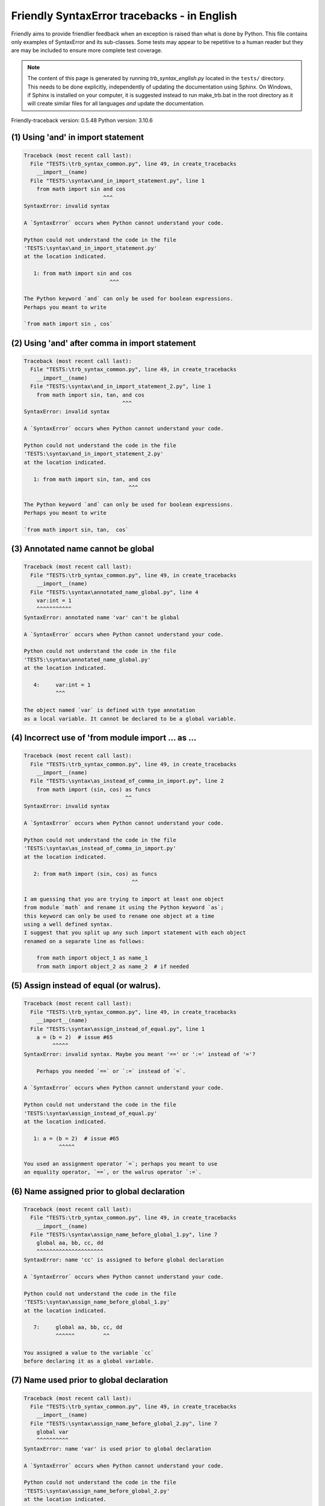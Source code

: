 
Friendly SyntaxError tracebacks - in English
=============================================

Friendly aims to provide friendlier feedback when an exception
is raised than what is done by Python.
This file contains only examples of SyntaxError and its sub-classes.
Some tests may appear to be repetitive to a human reader
but they are may be included to ensure more complete test coverage.

.. note::

     The content of this page is generated by running
     `trb_syntax_english.py` located in the ``tests/`` directory.
     This needs to be done explicitly, independently of updating the
     documentation using Sphinx.
     On Windows, if Sphinx is installed on your computer, it is suggested
     instead to run make_trb.bat in the root directory as it will create
     similar files for all languages *and* update the documentation.

Friendly-traceback version: 0.5.48
Python version: 3.10.6



(1) Using 'and' in import statement
-----------------------------------

.. code-block:: none


    Traceback (most recent call last):
      File "TESTS:\trb_syntax_common.py", line 49, in create_tracebacks
        __import__(name)
      File "TESTS:\syntax\and_in_import_statement.py", line 1
        from math import sin and cos
                             ^^^
    SyntaxError: invalid syntax
    
    A `SyntaxError` occurs when Python cannot understand your code.
    
    Python could not understand the code in the file
    'TESTS:\syntax\and_in_import_statement.py'
    at the location indicated.
    
       1: from math import sin and cos
                               ^^^

    The Python keyword `and` can only be used for boolean expressions.
    Perhaps you meant to write
    
    `from math import sin , cos`
    

(2) Using 'and' after comma in import statement
-----------------------------------------------

.. code-block:: none


    Traceback (most recent call last):
      File "TESTS:\trb_syntax_common.py", line 49, in create_tracebacks
        __import__(name)
      File "TESTS:\syntax\and_in_import_statement_2.py", line 1
        from math import sin, tan, and cos
                                   ^^^
    SyntaxError: invalid syntax
    
    A `SyntaxError` occurs when Python cannot understand your code.
    
    Python could not understand the code in the file
    'TESTS:\syntax\and_in_import_statement_2.py'
    at the location indicated.
    
       1: from math import sin, tan, and cos
                                     ^^^

    The Python keyword `and` can only be used for boolean expressions.
    Perhaps you meant to write
    
    `from math import sin, tan,  cos`
    

(3) Annotated name cannot be global
-----------------------------------

.. code-block:: none


    Traceback (most recent call last):
      File "TESTS:\trb_syntax_common.py", line 49, in create_tracebacks
        __import__(name)
      File "TESTS:\syntax\annotated_name_global.py", line 4
        var:int = 1
        ^^^^^^^^^^^
    SyntaxError: annotated name 'var' can't be global
    
    A `SyntaxError` occurs when Python cannot understand your code.
    
    Python could not understand the code in the file
    'TESTS:\syntax\annotated_name_global.py'
    at the location indicated.
    
       4:     var:int = 1
              ^^^

    The object named `var` is defined with type annotation
    as a local variable. It cannot be declared to be a global variable.
    

(4) Incorrect use of 'from module import ... as ...
---------------------------------------------------

.. code-block:: none


    Traceback (most recent call last):
      File "TESTS:\trb_syntax_common.py", line 49, in create_tracebacks
        __import__(name)
      File "TESTS:\syntax\as_instead_of_comma_in_import.py", line 2
        from math import (sin, cos) as funcs
                                    ^^
    SyntaxError: invalid syntax
    
    A `SyntaxError` occurs when Python cannot understand your code.
    
    Python could not understand the code in the file
    'TESTS:\syntax\as_instead_of_comma_in_import.py'
    at the location indicated.
    
       2: from math import (sin, cos) as funcs
                                      ^^

    I am guessing that you are trying to import at least one object
    from module `math` and rename it using the Python keyword `as`;
    this keyword can only be used to rename one object at a time
    using a well defined syntax.
    I suggest that you split up any such import statement with each object
    renamed on a separate line as follows:
    
        from math import object_1 as name_1
        from math import object_2 as name_2  # if needed
    

(5) Assign instead of equal (or walrus).
----------------------------------------

.. code-block:: none


    Traceback (most recent call last):
      File "TESTS:\trb_syntax_common.py", line 49, in create_tracebacks
        __import__(name)
      File "TESTS:\syntax\assign_instead_of_equal.py", line 1
        a = (b = 2)  # issue #65
             ^^^^^
    SyntaxError: invalid syntax. Maybe you meant '==' or ':=' instead of '='?
    
        Perhaps you needed `==` or `:=` instead of `=`.
        
    A `SyntaxError` occurs when Python cannot understand your code.
    
    Python could not understand the code in the file
    'TESTS:\syntax\assign_instead_of_equal.py'
    at the location indicated.
    
       1: a = (b = 2)  # issue #65
               ^^^^^

    You used an assignment operator `=`; perhaps you meant to use 
    an equality operator, `==`, or the walrus operator `:=`.
    

(6) Name assigned prior to global declaration
---------------------------------------------

.. code-block:: none


    Traceback (most recent call last):
      File "TESTS:\trb_syntax_common.py", line 49, in create_tracebacks
        __import__(name)
      File "TESTS:\syntax\assign_name_before_global_1.py", line 7
        global aa, bb, cc, dd
        ^^^^^^^^^^^^^^^^^^^^^
    SyntaxError: name 'cc' is assigned to before global declaration
    
    A `SyntaxError` occurs when Python cannot understand your code.
    
    Python could not understand the code in the file
    'TESTS:\syntax\assign_name_before_global_1.py'
    at the location indicated.
    
       7:     global aa, bb, cc, dd
              ^^^^^^         ^^

    You assigned a value to the variable `cc`
    before declaring it as a global variable.
    

(7) Name used prior to global declaration
-----------------------------------------

.. code-block:: none


    Traceback (most recent call last):
      File "TESTS:\trb_syntax_common.py", line 49, in create_tracebacks
        __import__(name)
      File "TESTS:\syntax\assign_name_before_global_2.py", line 7
        global var
        ^^^^^^^^^^
    SyntaxError: name 'var' is used prior to global declaration
    
    A `SyntaxError` occurs when Python cannot understand your code.
    
    Python could not understand the code in the file
    'TESTS:\syntax\assign_name_before_global_2.py'
    at the location indicated.
    
       7:     global var
              ^^^^^^ ^^^

    You used the variable `var`
    before declaring it as a global variable.
    

(8) Name used prior to nonlocal declaration
-------------------------------------------

.. code-block:: none


    Traceback (most recent call last):
      File "TESTS:\trb_syntax_common.py", line 49, in create_tracebacks
        __import__(name)
      File "TESTS:\syntax\assign_name_before_nonlocal_1.py", line 11
        nonlocal pp, qq
        ^^^^^^^^^^^^^^^
    SyntaxError: name 'qq' is used prior to nonlocal declaration
    
        Did you forget to write `nonlocal` first?
        
    A `SyntaxError` occurs when Python cannot understand your code.
    
    Python could not understand the code in the file
    'TESTS:\syntax\assign_name_before_nonlocal_1.py'
    at the location indicated.
    
       11:         nonlocal pp, qq
                   ^^^^^^^^     ^^

    You used the variable `qq`
    before declaring it as a nonlocal variable.
    

(9) Name assigned prior to nonlocal declaration
-----------------------------------------------

.. code-block:: none


    Traceback (most recent call last):
      File "TESTS:\trb_syntax_common.py", line 49, in create_tracebacks
        __import__(name)
      File "TESTS:\syntax\assign_name_before_nonlocal_2.py", line 9
        nonlocal s
        ^^^^^^^^^^
    SyntaxError: name 's' is assigned to before nonlocal declaration
    
        Did you forget to add `nonlocal`?
        
    A `SyntaxError` occurs when Python cannot understand your code.
    
    Python could not understand the code in the file
    'TESTS:\syntax\assign_name_before_nonlocal_2.py'
    at the location indicated.
    
       9:         nonlocal s
                  ^^^^^^^^ ^

    You assigned a value to the variable `s`
    before declaring it as a nonlocal variable.
    

(10) Assign to conditional expression
-------------------------------------

.. code-block:: none


    Traceback (most recent call last):
      File "TESTS:\trb_syntax_common.py", line 49, in create_tracebacks
        __import__(name)
      File "TESTS:\syntax\assign_to_conditional.py", line 3
        a if 1 else b = 1
        ^^^^^^^^^^^^^
    SyntaxError: cannot assign to conditional expression
    
        You can only assign objects to identifiers (variable names).
        
    A `SyntaxError` occurs when Python cannot understand your code.
    
    Python could not understand the code in the file
    'TESTS:\syntax\assign_to_conditional.py'
    at the location indicated.
    
       3: a if 1 else b = 1
          ^^^^^^^^^^^^^

    On the left-hand side of an equal sign, you have a
    conditional expression instead of the name of a variable.
        a if 1 else b = ...
        ^^^^^^^^^^^^^
    You can only assign objects to identifiers (variable names).
    

(11) Assignment to keyword (__debug__)
--------------------------------------

.. code-block:: none


    Traceback (most recent call last):
      File "TESTS:\trb_syntax_common.py", line 49, in create_tracebacks
        __import__(name)
      File "TESTS:\syntax\assign_to_debug.py", line 4
        __debug__ = 1
        ^^^^^^^^^
    SyntaxError: cannot assign to __debug__
    
        You cannot assign a value to `__debug__`.
        
    A `SyntaxError` occurs when Python cannot understand your code.
    
    Python could not understand the code in the file
    'TESTS:\syntax\assign_to_debug.py'
    at the location indicated.
    
       4: __debug__ = 1
          ^^^^^^^^^

    `__debug__` is a constant in Python; you cannot assign it a different value.
    

(12) Assignment to keyword (__debug__)
--------------------------------------

.. code-block:: none


    Traceback (most recent call last):
      File "TESTS:\trb_syntax_common.py", line 49, in create_tracebacks
        __import__(name)
      File "TESTS:\syntax\assign_to_debug2.py", line 4
        a.__debug__ = 1
        ^^^^^^^^^^^
    SyntaxError: cannot assign to __debug__
    
        You cannot assign a value to `__debug__`.
        
    A `SyntaxError` occurs when Python cannot understand your code.
    
    Python could not understand the code in the file
    'TESTS:\syntax\assign_to_debug2.py'
    at the location indicated.
    
       4: a.__debug__ = 1
            ^^^^^^^^^

    `__debug__` is a constant in Python; you cannot assign it a different value.
    

(13) Assignment to Ellipsis symbol
----------------------------------

.. code-block:: none


    Traceback (most recent call last):
      File "TESTS:\trb_syntax_common.py", line 49, in create_tracebacks
        __import__(name)
      File "TESTS:\syntax\assign_to_ellipsis.py", line 4
        ... = 1
        ^^^
    SyntaxError: cannot assign to ellipsis here. Maybe you meant '==' instead of '='?
    
        You cannot assign a value to the ellipsis symbol [`...`].
        
    A `SyntaxError` occurs when Python cannot understand your code.
    
    Python could not understand the code in the file
    'TESTS:\syntax\assign_to_ellipsis.py'
    at the location indicated.
    
       4: ... = 1
          ^^^

    The ellipsis symbol `...` is a constant in Python;you cannot assign it a different value.
    

(14) Cannot assign to f-string
------------------------------

.. code-block:: none


    Traceback (most recent call last):
      File "TESTS:\trb_syntax_common.py", line 49, in create_tracebacks
        __import__(name)
      File "TESTS:\syntax\assign_to_f_string.py", line 6
        f'{x}' = 42
        ^^^^^^
    SyntaxError: cannot assign to f-string expression here. Maybe you meant '==' instead of '='?
    
        You can only assign objects to identifiers (variable names).
        
    A `SyntaxError` occurs when Python cannot understand your code.
    
    Python could not understand the code in the file
    'TESTS:\syntax\assign_to_f_string.py'
    at the location indicated.
    
       6: f'{x}' = 42
          ^^^^^^

    You wrote an expression that has the f-string `f'{x}'`
    on the left-hand side of the equal sign.
    An f-string should only appear on the right-hand side of an equal sign.
    You can only assign objects to identifiers (variable names).
    

(15) Cannot assign to function call: single = sign
--------------------------------------------------

.. code-block:: none


    Traceback (most recent call last):
      File "TESTS:\trb_syntax_common.py", line 49, in create_tracebacks
        __import__(name)
      File "TESTS:\syntax\assign_to_function_call_1.py", line 6
        len('a') = 3
        ^^^^^^^^
    SyntaxError: cannot assign to function call here. Maybe you meant '==' instead of '='?
    
        You can only assign objects to identifiers (variable names).
        
    A `SyntaxError` occurs when Python cannot understand your code.
    
    Python could not understand the code in the file
    'TESTS:\syntax\assign_to_function_call_1.py'
    at the location indicated.
    
       6: len('a') = 3
          ^^^^^^^^

    You wrote the expression
    
        len('a') = ...
        ^^^^^^^^
    where `len('a')`, on the left-hand side of the equal sign, either is
    or includes a function call and is not simply the name of a variable.
    You can only assign objects to identifiers (variable names).
    

(16) Cannot assign to function call: two = signs
------------------------------------------------

.. code-block:: none


    Traceback (most recent call last):
      File "TESTS:\trb_syntax_common.py", line 49, in create_tracebacks
        __import__(name)
      File "TESTS:\syntax\assign_to_function_call_2.py", line 6
        func(a, b=3) = 4
        ^^^^^^^^^^^^
    SyntaxError: cannot assign to function call here. Maybe you meant '==' instead of '='?
    
        You can only assign objects to identifiers (variable names).
        
    A `SyntaxError` occurs when Python cannot understand your code.
    
    Python could not understand the code in the file
    'TESTS:\syntax\assign_to_function_call_2.py'
    at the location indicated.
    
       6: func(a, b=3) = 4
          ^^^^^^^^^^^^

    You wrote the expression
    
        func(a, b=3) = ...
        ^^^^^^^^^^^^
    where `func(a, b=3)`, on the left-hand side of the equal sign, either is
    or includes a function call and is not simply the name of a variable.
    You can only assign objects to identifiers (variable names).
    

(17) Cannot assign to function call: continues on second line
-------------------------------------------------------------

.. code-block:: none


    Traceback (most recent call last):
      File "TESTS:\trb_syntax_common.py", line 49, in create_tracebacks
        __import__(name)
      File "TESTS:\syntax\assign_to_function_call_3.py", line 6
        a = f(1, 2,  # this is a comment
            ^^^^^^^^^^^^^^^^^^^^^^^^^^^^-->
    SyntaxError: cannot assign to function call
    
        You can only assign objects to identifiers (variable names).
        
    A `SyntaxError` occurs when Python cannot understand your code.
    
    Python could not understand the code in the file
    'TESTS:\syntax\assign_to_function_call_3.py'
    at the location indicated.
    
    -->6: a = f(1, 2,  # this is a comment
              ^^^^^^^-->
       7:       3, 4) = 5

    You wrote the expression
    
        f(1, 2,...) = ...
        ^^^^^^^-->
    where `f(1, 2,...)`, on the left-hand side of the equal sign, either is
    or includes a function call and is not simply the name of a variable.
    You can only assign objects to identifiers (variable names).
    

(18) Assign to generator expression
-----------------------------------

.. code-block:: none


    Traceback (most recent call last):
      File "TESTS:\trb_syntax_common.py", line 49, in create_tracebacks
        __import__(name)
      File "TESTS:\syntax\assign_to_generator.py", line 3
        (x for x in x) = 1
        ^^^^^^^^^^^^^^
    SyntaxError: cannot assign to generator expression
    
        You can only assign objects to identifiers (variable names).
        
    A `SyntaxError` occurs when Python cannot understand your code.
    
    Python could not understand the code in the file
    'TESTS:\syntax\assign_to_generator.py'
    at the location indicated.
    
       3: (x for x in x) = 1
          ^^^^^^^^^^^^^^

    On the left-hand side of an equal sign, you have a
    generator expression instead of the name of a variable.
    You can only assign objects to identifiers (variable names).
    

(19) Cannot assign to literal - 4
---------------------------------

.. code-block:: none


    Traceback (most recent call last):
      File "TESTS:\trb_syntax_common.py", line 49, in create_tracebacks
        __import__(name)
      File "TESTS:\syntax\assign_to_literal_dict.py", line 7
        {1 : 2, 2 : 4} = 5
        ^^^^^^^^^^^^^^
    SyntaxError: cannot assign to dict literal here. Maybe you meant '==' instead of '='?
    
        You can only assign objects to identifiers (variable names).
        
    A `SyntaxError` occurs when Python cannot understand your code.
    
    Python could not understand the code in the file
    'TESTS:\syntax\assign_to_literal_dict.py'
    at the location indicated.
    
       7: {1 : 2, 2 : 4} = 5
          ^^^^^^^^^^^^^^

    You wrote an expression like
    
        {1 : 2, 2 : 4} = 5
    where `{1 : 2, 2 : 4}`, on the left-hand side of the equal sign,
    is or includes an actual object of type `dict`
    and is not simply the name of a variable.
    
    You can only assign objects to identifiers (variable names).
    

(20) Cannot assign to literal int
---------------------------------

.. code-block:: none


    Traceback (most recent call last):
      File "TESTS:\trb_syntax_common.py", line 49, in create_tracebacks
        __import__(name)
      File "TESTS:\syntax\assign_to_literal_int.py", line 3
        1 = a
        ^
    SyntaxError: cannot assign to literal here. Maybe you meant '==' instead of '='?
    
        Perhaps you meant to write `a = 1`
    A `SyntaxError` occurs when Python cannot understand your code.
    
    Python could not understand the code in the file
    'TESTS:\syntax\assign_to_literal_int.py'
    at the location indicated.
    
       3: 1 = a
          ^

    You wrote an expression like
    
        1 = a
    where `1`, on the left-hand side of the equal sign,
    is or includes an actual object of type `int`
    and is not simply the name of a variable.
    Perhaps you meant to write:
    
        a = 1
    
    

(21) Cannot assign to literal int - 2
-------------------------------------

.. code-block:: none


    Traceback (most recent call last):
      File "TESTS:\trb_syntax_common.py", line 49, in create_tracebacks
        __import__(name)
      File "TESTS:\syntax\assign_to_literal_int_2.py", line 3
        1 = 2
        ^
    SyntaxError: cannot assign to literal here. Maybe you meant '==' instead of '='?
    
        You can only assign objects to identifiers (variable names).
        
    A `SyntaxError` occurs when Python cannot understand your code.
    
    Python could not understand the code in the file
    'TESTS:\syntax\assign_to_literal_int_2.py'
    at the location indicated.
    
       3: 1 = 2
          ^

    You wrote an expression like
    
        1 = 2
    where `1`, on the left-hand side of the equal sign,
    is or includes an actual object of type `int`
    and is not simply the name of a variable.
    
    You can only assign objects to identifiers (variable names).
    

(22) Cannot assign to literal - 5
---------------------------------

.. code-block:: none


    Traceback (most recent call last):
      File "TESTS:\trb_syntax_common.py", line 49, in create_tracebacks
        __import__(name)
      File "TESTS:\syntax\assign_to_literal_int_3.py", line 4
        1 = a = b
        ^
    SyntaxError: cannot assign to literal
    
        You can only assign objects to identifiers (variable names).
        
    A `SyntaxError` occurs when Python cannot understand your code.
    
    Python could not understand the code in the file
    'TESTS:\syntax\assign_to_literal_int_3.py'
    at the location indicated.
    
       4: 1 = a = b
          ^

    You wrote an expression like
    
        1 = variable_name
    where `1`, on the left-hand side of the equal sign,
    is or includes an actual object of type `int`
    and is not simply the name of a variable.
    
    You can only assign objects to identifiers (variable names).
    

(23) Cannot assign to literal - 3
---------------------------------

.. code-block:: none


    Traceback (most recent call last):
      File "TESTS:\trb_syntax_common.py", line 49, in create_tracebacks
        __import__(name)
      File "TESTS:\syntax\assign_to_literal_set.py", line 7
        {1, 2, 3} = 4
        ^^^^^^^^^
    SyntaxError: cannot assign to set display here. Maybe you meant '==' instead of '='?
    
        You can only assign objects to identifiers (variable names).
        
    A `SyntaxError` occurs when Python cannot understand your code.
    
    Python could not understand the code in the file
    'TESTS:\syntax\assign_to_literal_set.py'
    at the location indicated.
    
       7: {1, 2, 3} = 4
          ^^^^^^^^^

    You wrote an expression like
    
        {1, 2, 3} = 4
    where `{1, 2, 3}`, on the left-hand side of the equal sign,
    is or includes an actual object of type `set`
    and is not simply the name of a variable.
    
    You can only assign objects to identifiers (variable names).
    

(24) Assign to keyword def
--------------------------

.. code-block:: none


    Traceback (most recent call last):
      File "TESTS:\trb_syntax_common.py", line 49, in create_tracebacks
        __import__(name)
      File "TESTS:\syntax\assign_to_keyword_def.py", line 3
        def = 2
            ^
    SyntaxError: invalid syntax
    
        Python keywords cannot be used as identifiers (variable names).
        
    A `SyntaxError` occurs when Python cannot understand your code.
    
    Python could not understand the code in the file
    'TESTS:\syntax\assign_to_keyword_def.py'
    at the location indicated.
    
       3: def = 2
          ^^^

    You were trying to assign a value to the Python keyword `def`.
    This is not allowed.
    
    

(25) Assign to keyword else
---------------------------

.. code-block:: none


    Traceback (most recent call last):
      File "TESTS:\trb_syntax_common.py", line 49, in create_tracebacks
        __import__(name)
      File "TESTS:\syntax\assign_to_keyword_else.py", line 3
        else = 1
        ^^^^
    SyntaxError: invalid syntax
    
        Python keywords cannot be used as identifiers (variable names).
        
    A `SyntaxError` occurs when Python cannot understand your code.
    
    Python could not understand the code in the file
    'TESTS:\syntax\assign_to_keyword_else.py'
    at the location indicated.
    
       3: else = 1
          ^^^^

    You were trying to assign a value to the Python keyword `else`.
    This is not allowed.
    
    

(26) Assignment to keyword (None)
---------------------------------

.. code-block:: none


    Traceback (most recent call last):
      File "TESTS:\trb_syntax_common.py", line 49, in create_tracebacks
        __import__(name)
      File "TESTS:\syntax\assign_to_keyword_none.py", line 4
        None = 1
        ^^^^
    SyntaxError: cannot assign to None
    
        You cannot assign a value to `None`.
        
    A `SyntaxError` occurs when Python cannot understand your code.
    
    Python could not understand the code in the file
    'TESTS:\syntax\assign_to_keyword_none.py'
    at the location indicated.
    
       4: None = 1
          ^^^^

    `None` is a constant in Python; you cannot assign it a different value.
    

(27) Assign to math operation
-----------------------------

.. code-block:: none


    Traceback (most recent call last):
      File "TESTS:\trb_syntax_common.py", line 49, in create_tracebacks
        __import__(name)
      File "TESTS:\syntax\assign_to_operation.py", line 4
        a + 1 = 2
        ^^^^^
    SyntaxError: cannot assign to expression here. Maybe you meant '==' instead of '='?
    
        Perhaps you needed `==` instead of `=`.
        
    A `SyntaxError` occurs when Python cannot understand your code.
    
    Python could not understand the code in the file
    'TESTS:\syntax\assign_to_operation.py'
    at the location indicated.
    
       4: a + 1 = 2
          ^^^^^

    You wrote an expression that includes some mathematical operations
    on the left-hand side of the equal sign which should be
    only used to assign a value to a variable.
    

(28) Assign to yield expression
-------------------------------

.. code-block:: none


    Traceback (most recent call last):
      File "TESTS:\trb_syntax_common.py", line 49, in create_tracebacks
        __import__(name)
      File "TESTS:\syntax\assign_to_yield_expression.py", line 1
        (yield i) = 3
         ^^^^^^^
    SyntaxError: cannot assign to yield expression here. Maybe you meant '==' instead of '='?
    
        You can only assign objects to identifiers (variable names).
        
    A `SyntaxError` occurs when Python cannot understand your code.
    
    Python could not understand the code in the file
    'TESTS:\syntax\assign_to_yield_expression.py'
    at the location indicated.
    
       1: (yield i) = 3
           ^^^^^

    You wrote an expression that includes the `yield` keyword
    on the left-hand side of the equal sign.
    You cannot assign a value to such an expression.
    Note that, like the keyword `return`,
    `yield` can only be used inside a function.
    

(29) Augmented assignment inside comprehension
----------------------------------------------

.. code-block:: none


    Traceback (most recent call last):
      File "TESTS:\trb_syntax_common.py", line 49, in create_tracebacks
        __import__(name)
      File "TESTS:\syntax\assignment_expression_cannot_rebind.py", line 1
        a = [(i := 1) for i in [1]]
              ^
    SyntaxError: assignment expression cannot rebind comprehension iteration variable 'i'
    
    A `SyntaxError` occurs when Python cannot understand your code.
    
    Python could not understand the code in the file
    'TESTS:\syntax\assignment_expression_cannot_rebind.py'
    at the location indicated.
    
       1: a = [(i := 1) for i in [1]]
                ^

    You are using the augmented assignment operator `:=` inside
    a comprehension to assign a value to the iteration variable `i`.
    This variable is meant to be used only inside the comprehension.
    The augmented assignment operator is normally used to assign a value
    to a variable so that the variable can be reused later.
    This is not possible for variable `i`.
    

(30) Augmented assignment inside comprehension - inner loop
-----------------------------------------------------------

.. code-block:: none


    Traceback (most recent call last):
      File "TESTS:\trb_syntax_common.py", line 49, in create_tracebacks
        __import__(name)
      File "TESTS:\syntax\assignment_expression_cannot_rebind_2.py", line 1
        [i for i in range(5) if (j := 0) for k[j + 1] in range(5)]
                                               ^
    SyntaxError: comprehension inner loop cannot rebind assignment expression target 'j'
    
    A `SyntaxError` occurs when Python cannot understand your code.
    
    Python could not understand the code in the file
    'TESTS:\syntax\assignment_expression_cannot_rebind_2.py'
    at the location indicated.
    
       1: [i for i in range(5) if (j := 0) for k[j + 1] in range(5)]
                                                 ^

    You are using the augmented assignment operator `:=` inside
    a comprehension to assign a value to the iteration variable `j`.
    This variable is meant to be used only inside the comprehension.
    The augmented assignment operator is normally used to assign a value
    to a variable so that the variable can be reused later.
    This is not possible for variable `j`.
    

(31) def: missing parentheses
-----------------------------

.. code-block:: none


    Traceback (most recent call last):
      File "TESTS:\trb_syntax_common.py", line 49, in create_tracebacks
        __import__(name)
      File "TESTS:\syntax\async_def_missing_parens.py", line 1
        async def name:
                      ^
    SyntaxError: invalid syntax
    
        Did you forget parentheses?
        
    A `SyntaxError` occurs when Python cannot understand your code.
    
    Python could not understand the code in the file
    'TESTS:\syntax\async_def_missing_parens.py'
    at the location indicated.
    
       1: async def name:
                        ^

    Perhaps you forgot to include parentheses.
    You might have meant to write
    
        async def name():
    

(32) Augmented assignment to literal
------------------------------------

.. code-block:: none


    Traceback (most recent call last):
      File "TESTS:\trb_syntax_common.py", line 49, in create_tracebacks
        __import__(name)
      File "TESTS:\syntax\augmented_assignment_to_literal.py", line 1
        if "word" := True:
           ^^^^^^
    SyntaxError: cannot use assignment expressions with literal
    
        You can only assign objects to identifiers (variable names).
        
    A `SyntaxError` occurs when Python cannot understand your code.
    
    Python could not understand the code in the file
    'TESTS:\syntax\augmented_assignment_to_literal.py'
    at the location indicated.
    
       1: if "word" := True:
             ^^^^^^

    You cannot use the augmented assignment operator `:=`,
    sometimes called the walrus operator, with literals like `"word"`.
    You can only assign objects to identifiers (variable names).
    

(33) Walrus/Named assignment depending on Python version
--------------------------------------------------------

.. code-block:: none


    Traceback (most recent call last):
      File "TESTS:\trb_syntax_common.py", line 49, in create_tracebacks
        __import__(name)
      File "TESTS:\syntax\augmented_assigment_with_true.py", line 4
        (True := 1)
         ^^^^
    SyntaxError: cannot use assignment expressions with True
    
        You cannot assign a value to `True`.
        
    A `SyntaxError` occurs when Python cannot understand your code.
    
    Python could not understand the code in the file
    'TESTS:\syntax\augmented_assigment_with_true.py'
    at the location indicated.
    
       4: (True := 1)
           ^^^^

    `True` is a constant in Python; you cannot assign it a different value.
    

(34) Backslash instead of slash
-------------------------------

.. code-block:: none


    Traceback (most recent call last):
      File "TESTS:\trb_syntax_common.py", line 49, in create_tracebacks
        __import__(name)
      File "TESTS:\syntax\backslash_instead_of_slash.py", line 1
        a = 3 \ 4.0
               ^
    SyntaxError: unexpected character after line continuation character
    
        Did you mean to divide by 4.0?
        
    A `SyntaxError` occurs when Python cannot understand your code.
    
    Python could not understand the code in the file
    'TESTS:\syntax\backslash_instead_of_slash.py'
    at the location indicated.
    
       1: a = 3 \ 4.0
                  ^^^

    You are using the continuation character `\` outside of a string,
    and it is followed by some other character(s).
    I am guessing that you wanted to divide by the number 4.0 
    and wrote \ instead of /.

(35) Brackets instead of parentheses
------------------------------------

.. code-block:: none


    Traceback (most recent call last):
      File "TESTS:\trb_syntax_common.py", line 49, in create_tracebacks
        __import__(name)
      File "TESTS:\syntax\bracket_instead_of_paren.py", line 1
        print(sum[i for i in [1, 2, 3] if i%2==0])
              ^^^^^^^^^^^^^^^^^^^^^^^^^^^^^^^^^^^
    SyntaxError: invalid syntax. Perhaps you forgot a comma?
    
        Did you forget something between `sum` and `[`?
        
    A `SyntaxError` occurs when Python cannot understand your code.
    
    Python could not understand the code in the file
    'TESTS:\syntax\bracket_instead_of_paren.py'
    at the location indicated.
    
       1: print(sum[i for i in [1, 2, 3] if i%2==0])
                ^^^^

    Python indicates that the error is caused by `[` written immediately after `sum`.
    It is possible that you forgot a comma between items in a tuple, 
    or between function arguments, 
    at the position indicated by ^.
    Perhaps you meant to insert an operator like `+, -, *`
    between `sum` and `[`.
    The following lines of code would not cause any `SyntaxError`:
    
        print(sum, [i for i in [1, 2, 3] if i%2==0])
        print(sum + [i for i in [1, 2, 3] if i%2==0])
        print(sum - [i for i in [1, 2, 3] if i%2==0])
        print(sum * [i for i in [1, 2, 3] if i%2==0])
    Note: these are just some of the possible choices and that
    some of them might raise other types of exceptions.
    
    There is an additional possibility.
    You used square brackets, `[...]` instead of parentheses.
    Write the following instead:
    
        print(sum(i for i in [1, 2, 3] if i%2==0))

(36) break outside loop
-----------------------

.. code-block:: none


    Traceback (most recent call last):
      File "TESTS:\trb_syntax_common.py", line 49, in create_tracebacks
        __import__(name)
      File "TESTS:\syntax\break_outside_loop.py", line 4
        break
        ^^^^^
    SyntaxError: 'break' outside loop
    
    A `SyntaxError` occurs when Python cannot understand your code.
    
    Python could not understand the code in the file
    'TESTS:\syntax\break_outside_loop.py'
    at the location indicated.
    
       4:     break
              ^^^^^

    The Python keyword `break` can only be used inside a `for` loop or inside a `while` loop.
    

(37) Cannot assign to attribute here.
-------------------------------------

.. code-block:: none


    Traceback (most recent call last):
      File "TESTS:\trb_syntax_common.py", line 49, in create_tracebacks
        __import__(name)
      File "TESTS:\syntax\cannot_assign_to_attribute_here.py", line 1
        if x.a = 1:
           ^^^
    SyntaxError: cannot assign to attribute here. Maybe you meant '==' instead of '='?
    
        Perhaps you needed `==` instead of `=`.
        
    A `SyntaxError` occurs when Python cannot understand your code.
    
    Python could not understand the code in the file
    'TESTS:\syntax\cannot_assign_to_attribute_here.py'
    at the location indicated.
    
       1: if x.a = 1:
             ^^^

    You likely used an assignment operator `=` instead of an equality operator `==`.
    The following statement would not contain a syntax error:
    
        if x.a == 1:
    

(38) Cannot guess the cause
---------------------------

.. code-block:: none


    Traceback (most recent call last):
      File "TESTS:\trb_syntax_common.py", line 49, in create_tracebacks
        __import__(name)
      File "TESTS:\syntax\cannot_guess_the_cause.py", line 1
        SyntaxErrors can be annoying!
                     ^^^
    SyntaxError: invalid syntax
    
        Friendly-traceback does not know the cause of this error.
        
    A `SyntaxError` occurs when Python cannot understand your code.
    
    Python could not understand the code in the file
    'TESTS:\syntax\cannot_guess_the_cause.py'
    at the location indicated.
    
       1: SyntaxErrors can be annoying!
                       ^^^

    Currently, I cannot guess the likely cause of this error.
    Try to examine closely the line indicated as well as the line
    immediately above to see if you can identify some misspelled
    word, or missing symbols, like (, ), [, ], :, etc.
    
    Unless your code uses type annotations, which are beyond our scope,
    if you think that this is something which should be handled
    by friendly, please report this case to
    https://github.com/aroberge/friendly/issues
    
    

(39) Cannot use star operator
-----------------------------

.. code-block:: none


    Traceback (most recent call last):
      File "TESTS:\trb_syntax_common.py", line 49, in create_tracebacks
        __import__(name)
      File "TESTS:\syntax\cannot_use_star.py", line 3
        *a
        ^^
    SyntaxError: can't use starred expression here
    
    A `SyntaxError` occurs when Python cannot understand your code.
    
    Python could not understand the code in the file
    'TESTS:\syntax\cannot_use_star.py'
    at the location indicated.
    
       3: *a
          ^^

    The star operator `*` is interpreted to mean that
    iterable unpacking is to be used to assign a name
    to each item of an iterable, which does not make sense here.
    

(40) Cannot use double star operator
------------------------------------

.. code-block:: none


    Traceback (most recent call last):
      File "TESTS:\trb_syntax_common.py", line 49, in create_tracebacks
        __import__(name)
      File "TESTS:\syntax\cannot_use_double_star.py", line 4
        (**k)
         ^^
    SyntaxError: f-string: cannot use double starred expression here
    
    A `SyntaxError` occurs when Python cannot understand your code.
    
    Python could not understand the code in the file
    'TESTS:\syntax\cannot_use_double_star.py'
    at the location indicated.
    
       4:     print(f"{**k}")
                            ^

    The double star operator `**` is likely interpreted to mean that
    dict unpacking is to be used which is not allowed or does not make sense here.
    

(41) Missing class name
-----------------------

.. code-block:: none


    Traceback (most recent call last):
      File "TESTS:\trb_syntax_common.py", line 49, in create_tracebacks
        __import__(name)
      File "TESTS:\syntax\class_missing_name.py", line 1
        class:
             ^
    SyntaxError: invalid syntax
    
        A class needs a name.
        
    A `SyntaxError` occurs when Python cannot understand your code.
    
    Python could not understand the code in the file
    'TESTS:\syntax\class_missing_name.py'
    at the location indicated.
    
       1: class:
               ^

    A `class` statement requires a name:
    
        class SomeName:
            ...
    
    

(42) Missing () for tuples in comprehension
-------------------------------------------

.. code-block:: none


    Traceback (most recent call last):
      File "TESTS:\trb_syntax_common.py", line 49, in create_tracebacks
        __import__(name)
      File "TESTS:\syntax\comprehension_missing_tuple_paren.py", line 1
        x = [i, i**2 for i in range(10)]
             ^^^^^^^
    SyntaxError: did you forget parentheses around the comprehension target?
    
        Did you forget parentheses?
        
    A `SyntaxError` occurs when Python cannot understand your code.
    
    Python could not understand the code in the file
    'TESTS:\syntax\comprehension_missing_tuple_paren.py'
    at the location indicated.
    
       1: x = [i, i**2 for i in range(10)]
               ^^^^^^^

    I am guessing that you were writing a comprehension or a generator expression
    and forgot to include parentheses around tuples.
    As an example, instead of writing
    
        [i, i**2 for i in range(10)]
    
    you would need to write
    
        [(i, i**2) for i in range(10)]
    
    

(43) Comprehension with condition (no else)
-------------------------------------------

.. code-block:: none


    Traceback (most recent call last):
      File "TESTS:\trb_syntax_common.py", line 49, in create_tracebacks
        __import__(name)
      File "TESTS:\syntax\comprehension_with_condition_no_else.py", line 1
        a = [f(x) if condition for x in sequence]
             ^^^^^^^^^^^^^^^^^
    SyntaxError: expected 'else' after 'if' expression
    
        Did you forget to add `else`?
        
    A `SyntaxError` occurs when Python cannot understand your code.
    
    Python could not understand the code in the file
    'TESTS:\syntax\comprehension_with_condition_no_else.py'
    at the location indicated.
    
       1: a = [f(x) if condition for x in sequence]
               ^^^^^^^^^^^^^^^^^

    An `else some_value` clause was expected after the `if` expression.
    

(44) Comprehension with condition (with else)
---------------------------------------------

.. code-block:: none


    Traceback (most recent call last):
      File "TESTS:\trb_syntax_common.py", line 49, in create_tracebacks
        __import__(name)
      File "TESTS:\syntax\comprehension_with_condition_with_else.py", line 1
        a = [f(x) for x in sequence if condition else other]
                                                 ^^^^
    SyntaxError: invalid syntax
    
    A `SyntaxError` occurs when Python cannot understand your code.
    
    Python could not understand the code in the file
    'TESTS:\syntax\comprehension_with_condition_with_else.py'
    at the location indicated.
    
       1: a = [f(x) for x in sequence if condition else other]
                                                   ^^^^

    I am guessing that you were writing a comprehension or a generator expression
    and use the wrong order for a condition.
    The correct order depends if there is an `else` clause or not.
    For example, the correct order for a list comprehensions with
    condition can be either
    
        [f(x) if condition else other for x in sequence]  # 'if' before 'for'
    
    or, if there is no `else`
    
        [f(x) for x in sequence if condition]  # 'if' after 'for'
    
    

(45) continue outside loop
--------------------------

.. code-block:: none


    Traceback (most recent call last):
      File "TESTS:\trb_syntax_common.py", line 49, in create_tracebacks
        __import__(name)
      File "TESTS:\syntax\continue_outside_loop.py", line 4
        continue
        ^^^^^^^^
    SyntaxError: 'continue' not properly in loop
    
    A `SyntaxError` occurs when Python cannot understand your code.
    
    Python could not understand the code in the file
    'TESTS:\syntax\continue_outside_loop.py'
    at the location indicated.
    
       4:     continue
              ^^^^^^^^

    The Python keyword `continue` can only be used inside a `for` loop or inside a `while` loop.
    

(46) Copy/paste from interpreter
--------------------------------

.. code-block:: none


    Traceback (most recent call last):
      File "TESTS:\trb_syntax_common.py", line 49, in create_tracebacks
        __import__(name)
      File "TESTS:\syntax\copy_pasted_code.py", line 2
        >>> print("Hello World!")
        ^^
    SyntaxError: invalid syntax
    
        Did you use copy-paste?
        
    A `SyntaxError` occurs when Python cannot understand your code.
    
    Python could not understand the code in the file
    'TESTS:\syntax\copy_pasted_code.py'
    at the location indicated.
    
       2: >>> print("Hello World!")
          ^^^

    It looks like you copy-pasted code from an interactive interpreter.
    The Python prompt, `>>>`, should not be included in your code.
    

(47) Copy/paste from interpreter - 2
------------------------------------

.. code-block:: none


    Traceback (most recent call last):
      File "TESTS:\trb_syntax_common.py", line 49, in create_tracebacks
        __import__(name)
      File "TESTS:\syntax\copy_pasted_code_2.py", line 2
        ... print("Hello World!")
            ^^^^^
    SyntaxError: invalid syntax
    
        Did you use copy-paste?
        
    A `SyntaxError` occurs when Python cannot understand your code.
    
    Python could not understand the code in the file
    'TESTS:\syntax\copy_pasted_code_2.py'
    at the location indicated.
    
       2: ... print("Hello World!")
          ^^^

    It looks like you copy-pasted code from an interactive interpreter.
    The Python prompt, `...`, should not be included in your code.
    

(48) def: positional arg after kwargs
-------------------------------------

.. code-block:: none


    Traceback (most recent call last):
      File "TESTS:\trb_syntax_common.py", line 49, in create_tracebacks
        __import__(name)
      File "TESTS:\syntax\def_arg_after_kwarg.py", line 1
        def test(a, **kwargs, b):
                              ^
    SyntaxError: invalid syntax
    
        Positional arguments must come before keyword arguments.
        
    A `SyntaxError` occurs when Python cannot understand your code.
    
    Python could not understand the code in the file
    'TESTS:\syntax\def_arg_after_kwarg.py'
    at the location indicated.
    
       1: def test(a, **kwargs, b):
                                ^

    Positional arguments must come before keyword arguments.
    `b` is a positional argument that appears after one or more
    keyword arguments in your function definition.
    

(49) def: named arguments must follow bare *
--------------------------------------------

.. code-block:: none


    Traceback (most recent call last):
      File "TESTS:\trb_syntax_common.py", line 49, in create_tracebacks
        __import__(name)
      File "TESTS:\syntax\def_bare_star_arg.py", line 4
        def f(*):
              ^
    SyntaxError: named arguments must follow bare *
    
        Did you forget something after `*`?
        
    A `SyntaxError` occurs when Python cannot understand your code.
    
    Python could not understand the code in the file
    'TESTS:\syntax\def_bare_star_arg.py'
    at the location indicated.
    
       4: def f(*):
                ^

    Assuming you were defining a function, you need
    to replace `*` by either `*arguments` or
    by `*, named_argument=value`.
    

(50) def: misused as code block
-------------------------------

.. code-block:: none


    Traceback (most recent call last):
      File "TESTS:\trb_syntax_common.py", line 49, in create_tracebacks
        __import__(name)
      File "TESTS:\syntax\def_code_block.py", line 3
        def :
            ^
    SyntaxError: invalid syntax
    
        A function needs a name.
        
    A `SyntaxError` occurs when Python cannot understand your code.
    
    Python could not understand the code in the file
    'TESTS:\syntax\def_code_block.py'
    at the location indicated.
    
       3: def :
              ^

    You tried to define a function and did not use the correct syntax.
    The correct syntax is:
    
        def name ( ... ):
    

(51) def: misused as code block - 2
-----------------------------------

.. code-block:: none


    Traceback (most recent call last):
      File "TESTS:\trb_syntax_common.py", line 49, in create_tracebacks
        __import__(name)
      File "TESTS:\syntax\def_code_block_2.py", line 2
        def :
            ^
    SyntaxError: invalid syntax
    
        Functions and methods need a name.
        
    A `SyntaxError` occurs when Python cannot understand your code.
    
    Python could not understand the code in the file
    'TESTS:\syntax\def_code_block_2.py'
    at the location indicated.
    
       2:     def :
                  ^

    You tried to define a function or method and did not use the correct syntax.
    The correct syntax is:
    
        def name ( ... ):
    

(52) Dotted name as function argument
-------------------------------------

.. code-block:: none


    Traceback (most recent call last):
      File "TESTS:\trb_syntax_common.py", line 49, in create_tracebacks
        __import__(name)
      File "TESTS:\syntax\def_dotted_argument.py", line 3
        def test(x.y):
                  ^
    SyntaxError: invalid syntax
    
        Did you mean to write a comma?
        
    A `SyntaxError` occurs when Python cannot understand your code.
    
    Python could not understand the code in the file
    'TESTS:\syntax\def_dotted_argument.py'
    at the location indicated.
    
       3: def test(x.y):
                    ^

    You cannot use dotted names as function arguments.
    Perhaps you meant to write a comma.
    

(53) Dotted name as function argument
-------------------------------------

.. code-block:: none


    Traceback (most recent call last):
      File "TESTS:\trb_syntax_common.py", line 49, in create_tracebacks
        __import__(name)
      File "TESTS:\syntax\def_dotted_argument_2.py", line 2
        def test(x., y):
                  ^
    SyntaxError: invalid syntax
    
        You cannot use dotted names as function arguments.
        
    A `SyntaxError` occurs when Python cannot understand your code.
    
    Python could not understand the code in the file
    'TESTS:\syntax\def_dotted_argument_2.py'
    at the location indicated.
    
       2: def test(x., y):
                    ^

    You cannot use dotted names as function arguments.
    

(54) Dotted function name
-------------------------

.. code-block:: none


    Traceback (most recent call last):
      File "TESTS:\trb_syntax_common.py", line 49, in create_tracebacks
        __import__(name)
      File "TESTS:\syntax\def_dotted_function_name.py", line 3
        def test.x():
                ^
    SyntaxError: invalid syntax
    
        You cannot use dots in function names.
        
    A `SyntaxError` occurs when Python cannot understand your code.
    
    Python could not understand the code in the file
    'TESTS:\syntax\def_dotted_function_name.py'
    at the location indicated.
    
       3: def test.x():
                  ^

    You cannot use dots in function names.
    

(55) def: dict as argument
--------------------------

.. code-block:: none


    Traceback (most recent call last):
      File "TESTS:\trb_syntax_common.py", line 49, in create_tracebacks
        __import__(name)
      File "TESTS:\syntax\def_dict_as_arg.py", line 1
        def test({'a': 1}, y):  # dict as first argument
                 ^
    SyntaxError: invalid syntax
    
        You cannot have any explicit dict or set as function arguments.
        
    A `SyntaxError` occurs when Python cannot understand your code.
    
    Python could not understand the code in the file
    'TESTS:\syntax\def_dict_as_arg.py'
    at the location indicated.
    
       1: def test({'a': 1}, y):  # dict as first argument
                   ^

    You cannot have any explicit dict or set as function arguments.
    You can only use identifiers (variable names) as function arguments.
    

(56) def: arguments must be unique in function definition
---------------------------------------------------------

.. code-block:: none


    Traceback (most recent call last):
      File "TESTS:\trb_syntax_common.py", line 49, in create_tracebacks
        __import__(name)
      File "TESTS:\syntax\def_duplicate_arg.py", line 4
        def f(aa=1, aa=2):
                    ^^
    SyntaxError: duplicate argument 'aa' in function definition
    
    A `SyntaxError` occurs when Python cannot understand your code.
    
    Python could not understand the code in the file
    'TESTS:\syntax\def_duplicate_arg.py'
    at the location indicated.
    
       4: def f(aa=1, aa=2):
                ^^    ^^

    You have defined a function repeating the argument
    
        aa
    Each argument should appear only once in a function definition.
    

(57) def: semicolon after colon
-------------------------------

.. code-block:: none


    Traceback (most recent call last):
      File "TESTS:\trb_syntax_common.py", line 49, in create_tracebacks
        __import__(name)
      File "TESTS:\syntax\def_extra_semi_colon.py", line 1
        def test():;
                   ^
    SyntaxError: invalid syntax
    
        Did you write something by mistake after the colon?
        
    A `SyntaxError` occurs when Python cannot understand your code.
    
    Python could not understand the code in the file
    'TESTS:\syntax\def_extra_semi_colon.py'
    at the location indicated.
    
       1: def test():;
                     ^

    A function definition statement must end with a colon.
    A block of code must come after the colon.
    Removing `;`, might fix the problem.
    

(58) def: extra comma
---------------------

.. code-block:: none


    Traceback (most recent call last):
      File "TESTS:\trb_syntax_common.py", line 49, in create_tracebacks
        __import__(name)
      File "TESTS:\syntax\def_extra_comma.py", line 1
        def test(a,,b):
                   ^
    SyntaxError: invalid syntax
    
        Did you mean to write `,`?
        
    A `SyntaxError` occurs when Python cannot understand your code.
    
    Python could not understand the code in the file
    'TESTS:\syntax\def_extra_comma.py'
    at the location indicated.
    
       1: def test(a,,b):
                     ^

    I suspect you made a typo and added `,` by mistake.
    The following statement contains no syntax error:
    
        def test(a,b):

(59) def: unspecified keywords before /
---------------------------------------

.. code-block:: none


    Traceback (most recent call last):
      File "TESTS:\trb_syntax_common.py", line 49, in create_tracebacks
        __import__(name)
      File "TESTS:\syntax\def_forward_slash_1.py", line 1
        def test(a, **kwargs, /):
                              ^
    SyntaxError: invalid syntax
    
        Keyword arguments must appear after the `/` symbol.
        
    A `SyntaxError` occurs when Python cannot understand your code.
    
    Python could not understand the code in the file
    'TESTS:\syntax\def_forward_slash_1.py'
    at the location indicated.
    
       1: def test(a, **kwargs, /):
                                ^

    `/` indicates that the previous arguments in a function definition
    are positional arguments.
    You have unspecified keyword arguments that appear before
    the symbol `/`.
    

(60) def: / before star
-----------------------

.. code-block:: none


    Traceback (most recent call last):
      File "TESTS:\trb_syntax_common.py", line 49, in create_tracebacks
        __import__(name)
      File "TESTS:\syntax\def_forward_slash_2.py", line 1
        def test(a, *, b, /):
                          ^
    SyntaxError: invalid syntax
    
        `*` must appear after `/` in a function definition.
        
    A `SyntaxError` occurs when Python cannot understand your code.
    
    Python could not understand the code in the file
    'TESTS:\syntax\def_forward_slash_2.py'
    at the location indicated.
    
       1: def test(a, *, b, /):
                            ^

    `/` indicates that the previous arguments in a function definition
    are positional arguments.
    However, `*` indicates that the arguments
    that follow must be keyword arguments.
    When they are used together, `/` must appear before `*`.
    

(61) def: / before star arg
---------------------------

.. code-block:: none


    Traceback (most recent call last):
      File "TESTS:\trb_syntax_common.py", line 49, in create_tracebacks
        __import__(name)
      File "TESTS:\syntax\def_forward_slash_3.py", line 1
        def test(a, *arg, /):
                          ^
    SyntaxError: invalid syntax
    
        `*arg` must appear after `/` in a function definition.
        
    A `SyntaxError` occurs when Python cannot understand your code.
    
    Python could not understand the code in the file
    'TESTS:\syntax\def_forward_slash_3.py'
    at the location indicated.
    
       1: def test(a, *arg, /):
                            ^

    `/` indicates that the previous arguments in a function definition
    are positional arguments.
    `*arg` must appear after `/` in a function definition.
    

(62) def: / used twice
----------------------

.. code-block:: none


    Traceback (most recent call last):
      File "TESTS:\trb_syntax_common.py", line 49, in create_tracebacks
        __import__(name)
      File "TESTS:\syntax\def_forward_slash_4.py", line 1
        def test(a, /, b, /):
                          ^
    SyntaxError: invalid syntax
    
        You can only use `/` once in a function definition.
        
    A `SyntaxError` occurs when Python cannot understand your code.
    
    Python could not understand the code in the file
    'TESTS:\syntax\def_forward_slash_4.py'
    at the location indicated.
    
       1: def test(a, /, b, /):
                            ^

    You can only use `/` once in a function definition.
    

(63) def: non-identifier as a function name
-------------------------------------------

.. code-block:: none


    Traceback (most recent call last):
      File "TESTS:\trb_syntax_common.py", line 49, in create_tracebacks
        __import__(name)
      File "TESTS:\syntax\def_function_name_invalid.py", line 3
        def 2be():
            ^
    SyntaxError: invalid decimal literal
    
        You wrote an invalid function name.
        
    A `SyntaxError` occurs when Python cannot understand your code.
    
    Python could not understand the code in the file
    'TESTS:\syntax\def_function_name_invalid.py'
    at the location indicated.
    
       3: def 2be():
              ^^

    Python tells us that you have written an invalid number.
    However, I think that the problem might be the following.
    
    The name of a function must be a valid Python identifier,
    that is a name that begins with a letter or an underscore character, `_`,
    and which contains only letters, digits or the underscore character.
    

(64) def: using a string as a function name
-------------------------------------------

.. code-block:: none


    Traceback (most recent call last):
      File "TESTS:\trb_syntax_common.py", line 49, in create_tracebacks
        __import__(name)
      File "TESTS:\syntax\def_function_name_string.py", line 3
        def "function"():
            ^^^^^^^^^^
    SyntaxError: invalid syntax
    
        The name of a function must be a valid Python identifier,
        that is a name that begins with a letter or an underscore character, `_`,
        and which contains only letters, digits or the underscore character.
        You attempted to use a string as a function name.
        
    A `SyntaxError` occurs when Python cannot understand your code.
    
    Python could not understand the code in the file
    'TESTS:\syntax\def_function_name_string.py'
    at the location indicated.
    
       3: def "function"():
              ^^^^^^^^^^

    The name of a function must be a valid Python identifier,
    that is a name that begins with a letter or an underscore character, `_`,
    and which contains only letters, digits or the underscore character.
    You attempted to use a string as a function name.
    

(65) def: keyword cannot be argument in def - 1
-----------------------------------------------

.. code-block:: none


    Traceback (most recent call last):
      File "TESTS:\trb_syntax_common.py", line 49, in create_tracebacks
        __import__(name)
      File "TESTS:\syntax\def_keyword_as_arg_1.py", line 5
        def f(None=1):
              ^^^^
    SyntaxError: invalid syntax
    
    A `SyntaxError` occurs when Python cannot understand your code.
    
    Python could not understand the code in the file
    'TESTS:\syntax\def_keyword_as_arg_1.py'
    at the location indicated.
    
       5: def f(None=1):
                ^^^^

    I am guessing that you tried to use the Python keyword
    `None` as an argument in the definition of a function
    where an identifier (variable name) was expected.
    

(66) def: keyword cannot be argument in def - 2
-----------------------------------------------

.. code-block:: none


    Traceback (most recent call last):
      File "TESTS:\trb_syntax_common.py", line 49, in create_tracebacks
        __import__(name)
      File "TESTS:\syntax\def_keyword_as_arg_2.py", line 5
        def f(x, True):
                 ^^^^
    SyntaxError: invalid syntax
    
    A `SyntaxError` occurs when Python cannot understand your code.
    
    Python could not understand the code in the file
    'TESTS:\syntax\def_keyword_as_arg_2.py'
    at the location indicated.
    
       5: def f(x, True):
                   ^^^^

    I am guessing that you tried to use the Python keyword
    `True` as an argument in the definition of a function
    where an identifier (variable name) was expected.
    

(67) def: keyword cannot be argument in def - 3
-----------------------------------------------

.. code-block:: none


    Traceback (most recent call last):
      File "TESTS:\trb_syntax_common.py", line 49, in create_tracebacks
        __import__(name)
      File "TESTS:\syntax\def_keyword_as_arg_3.py", line 5
        def f(*None):
               ^^^^
    SyntaxError: invalid syntax
    
    A `SyntaxError` occurs when Python cannot understand your code.
    
    Python could not understand the code in the file
    'TESTS:\syntax\def_keyword_as_arg_3.py'
    at the location indicated.
    
       5: def f(*None):
                 ^^^^

    I am guessing that you tried to use the Python keyword
    `None` as an argument in the definition of a function
    where an identifier (variable name) was expected.
    

(68) def: keyword cannot be argument in def - 4
-----------------------------------------------

.. code-block:: none


    Traceback (most recent call last):
      File "TESTS:\trb_syntax_common.py", line 49, in create_tracebacks
        __import__(name)
      File "TESTS:\syntax\def_keyword_as_arg_4.py", line 5
        def f(**None):
                ^^^^
    SyntaxError: invalid syntax
    
    A `SyntaxError` occurs when Python cannot understand your code.
    
    Python could not understand the code in the file
    'TESTS:\syntax\def_keyword_as_arg_4.py'
    at the location indicated.
    
       5: def f(**None):
                  ^^^^

    I am guessing that you tried to use the Python keyword
    `None` as an argument in the definition of a function
    where an identifier (variable name) was expected.
    

(69) def: Python keyword as function name
-----------------------------------------

.. code-block:: none


    Traceback (most recent call last):
      File "TESTS:\trb_syntax_common.py", line 49, in create_tracebacks
        __import__(name)
      File "TESTS:\syntax\def_keyword_as_name.py", line 3
        def pass():
            ^^^^
    SyntaxError: invalid syntax
    
        You cannot use a Python keyword as a function name.
        
    A `SyntaxError` occurs when Python cannot understand your code.
    
    Python could not understand the code in the file
    'TESTS:\syntax\def_keyword_as_name.py'
    at the location indicated.
    
       3: def pass():
              ^^^^

    You tried to use the Python keyword `pass` as a function name.
    
    There are more syntax errors later in your code.
    

(70) def: list as argument - 1
------------------------------

.. code-block:: none


    Traceback (most recent call last):
      File "TESTS:\trb_syntax_common.py", line 49, in create_tracebacks
        __import__(name)
      File "TESTS:\syntax\def_list_as_arg_1.py", line 1
        def test([x], y):  # list as first argument
                 ^
    SyntaxError: invalid syntax
    
        You cannot have explicit lists as function arguments.
        
    A `SyntaxError` occurs when Python cannot understand your code.
    
    Python could not understand the code in the file
    'TESTS:\syntax\def_list_as_arg_1.py'
    at the location indicated.
    
       1: def test([x], y):  # list as first argument
                   ^

    You cannot have explicit lists as function arguments.
    You can only use identifiers (variable names) as function arguments.
    

(71) def: list as argument - 2
------------------------------

.. code-block:: none


    Traceback (most recent call last):
      File "TESTS:\trb_syntax_common.py", line 49, in create_tracebacks
        __import__(name)
      File "TESTS:\syntax\def_list_as_arg_2.py", line 1
        def test(x, [y]):  # list as second argument, after comma
                    ^
    SyntaxError: invalid syntax
    
        You cannot have explicit lists as function arguments.
        
    A `SyntaxError` occurs when Python cannot understand your code.
    
    Python could not understand the code in the file
    'TESTS:\syntax\def_list_as_arg_2.py'
    at the location indicated.
    
       1: def test(x, [y]):  # list as second argument, after comma
                      ^

    You cannot have explicit lists as function arguments.
    You can only use identifiers (variable names) as function arguments.
    

(72) def: missing colon
-----------------------

.. code-block:: none


    Traceback (most recent call last):
      File "TESTS:\trb_syntax_common.py", line 49, in create_tracebacks
        __import__(name)
      File "TESTS:\syntax\def_missing_colon.py", line 1
        def test()
                  ^
    SyntaxError: expected ':'
    
        Did you forget a colon `:`?
        
    A `SyntaxError` occurs when Python cannot understand your code.
    
    Python could not understand the code in the file
    'TESTS:\syntax\def_missing_colon.py'
    at the location indicated.
    
       1: def test()
                    ^

    You wrote a statement beginning with
    `def` but forgot to add a colon `:` at the end.
    
    

(73) def: missing comma between function args
---------------------------------------------

.. code-block:: none


    Traceback (most recent call last):
      File "TESTS:\trb_syntax_common.py", line 49, in create_tracebacks
        __import__(name)
      File "TESTS:\syntax\def_missing_comma.py", line 4
        def a(b, c d):
                   ^
    SyntaxError: invalid syntax
    
        Did you forget a comma?
        
    A `SyntaxError` occurs when Python cannot understand your code.
    
    Python could not understand the code in the file
    'TESTS:\syntax\def_missing_comma.py'
    at the location indicated.
    
       4: def a(b, c d):
                   ^^^

    Python indicates that the error is caused by `d` written immediately after `c`.
    It is possible that you forgot a comma between items in a tuple, 
    or between function arguments, 
    at the position indicated by ^.
    Perhaps you meant
    
        def a(b, c, d):
                  ^
    
    

(74) def: missing parentheses
-----------------------------

.. code-block:: none


    Traceback (most recent call last):
      File "TESTS:\trb_syntax_common.py", line 49, in create_tracebacks
        __import__(name)
      File "TESTS:\syntax\def_missing_parens.py", line 3
        def name:
                ^
    SyntaxError: invalid syntax
    
        Did you forget parentheses?
        
    A `SyntaxError` occurs when Python cannot understand your code.
    
    Python could not understand the code in the file
    'TESTS:\syntax\def_missing_parens.py'
    at the location indicated.
    
       3: def name:
                  ^

    Perhaps you forgot to include parentheses.
    You might have meant to write
    
        def name():
    

(75) def: missing parentheses around arguments
----------------------------------------------

.. code-block:: none


    Traceback (most recent call last):
      File "TESTS:\trb_syntax_common.py", line 49, in create_tracebacks
        __import__(name)
      File "TESTS:\syntax\def_missing_parens_2.py", line 2
        def name a, b:
                 ^
    SyntaxError: invalid syntax
    
        Did you forget parentheses?
        
    A `SyntaxError` occurs when Python cannot understand your code.
    
    Python could not understand the code in the file
    'TESTS:\syntax\def_missing_parens_2.py'
    at the location indicated.
    
       2: def name a, b:
                   ^

    Perhaps you forgot to include parentheses.
    You might have meant to write
    
        def name (a, b):
    

(76) def: missing function name
-------------------------------

.. code-block:: none


    Traceback (most recent call last):
      File "TESTS:\trb_syntax_common.py", line 49, in create_tracebacks
        __import__(name)
      File "TESTS:\syntax\def_missing_name.py", line 3
        def ( arg )  :
            ^
    SyntaxError: invalid syntax
    
    A `SyntaxError` occurs when Python cannot understand your code.
    
    Python could not understand the code in the file
    'TESTS:\syntax\def_missing_name.py'
    at the location indicated.
    
       3: def ( arg )  :
              ^

    You forgot to name your function.
    The correct syntax is:
    
        def name ( ... ):
    

(77) def: name is parameter and global
--------------------------------------

.. code-block:: none


    Traceback (most recent call last):
      File "TESTS:\trb_syntax_common.py", line 49, in create_tracebacks
        __import__(name)
      File "TESTS:\syntax\def_name_is_parameter_and_global.py", line 6
        global x
        ^^^^^^^^
    SyntaxError: name 'x' is parameter and global
    
    A `SyntaxError` occurs when Python cannot understand your code.
    
    Python could not understand the code in the file
    'TESTS:\syntax\def_name_is_parameter_and_global.py'
    at the location indicated.
    
       6:     global x
              ^^^^^^^^

    You are including the statement
    
            global x
    
    
    indicating that `x` is a variable defined outside a function.
    You are also using the same `x` as an argument for that
    function, thus indicating that it should be variable known only
    inside that function, which is the contrary of what `global` implied.
    

(78) def: non-default argument follows default argument
-------------------------------------------------------

.. code-block:: none


    Traceback (most recent call last):
      File "TESTS:\trb_syntax_common.py", line 49, in create_tracebacks
        __import__(name)
      File "TESTS:\syntax\def_non_default_after_default.py", line 5
        def test(a=1, b):
                      ^
    SyntaxError: non-default argument follows default argument
    
    A `SyntaxError` occurs when Python cannot understand your code.
    
    Python could not understand the code in the file
    'TESTS:\syntax\def_non_default_after_default.py'
    at the location indicated.
    
       5: def test(a=1, b):
                        ^

    In Python, you can define functions with only positional arguments
    
        def test(a, b, c): ...
    
    or only keyword arguments
    
        def test(a=1, b=2, c=3): ...
    
    or a combination of the two
    
        def test(a, b, c=3): ...
    
    but with the keyword arguments appearing after all the positional ones.
    According to Python, you used positional arguments after keyword ones.
    

(79) Single number used as arg in function def
----------------------------------------------

.. code-block:: none


    Traceback (most recent call last):
      File "TESTS:\trb_syntax_common.py", line 49, in create_tracebacks
        __import__(name)
      File "TESTS:\syntax\def_number_as_arg.py", line 1
        def f(1):
              ^
    SyntaxError: invalid syntax
    
        You cannot use numbers as function arguments.
        
    A `SyntaxError` occurs when Python cannot understand your code.
    
    Python could not understand the code in the file
    'TESTS:\syntax\def_number_as_arg.py'
    at the location indicated.
    
       1: def f(1):
                ^

    You used a number as an argument when defining a function.
    You can only use identifiers (variable names) as function arguments.
    

(80) Operator after ``**``
--------------------------

.. code-block:: none


    Traceback (most recent call last):
      File "TESTS:\trb_syntax_common.py", line 49, in create_tracebacks
        __import__(name)
      File "TESTS:\syntax\def_operator_after_2star.py", line 1
        def test(**):
                   ^
    SyntaxError: invalid syntax
    
    A `SyntaxError` occurs when Python cannot understand your code.
    
    Python could not understand the code in the file
    'TESTS:\syntax\def_operator_after_2star.py'
    at the location indicated.
    
       1: def test(**):
                     ^

    The `**` operator needs to be followed by an identifier (variable name).
    

(81) def: operator instead of comma
-----------------------------------

.. code-block:: none


    Traceback (most recent call last):
      File "TESTS:\trb_syntax_common.py", line 49, in create_tracebacks
        __import__(name)
      File "TESTS:\syntax\def_operator_instead_of_comma.py", line 1
        def test(a + b):
                   ^
    SyntaxError: invalid syntax
    
        Did you mean to write a comma?
        
    A `SyntaxError` occurs when Python cannot understand your code.
    
    Python could not understand the code in the file
    'TESTS:\syntax\def_operator_instead_of_comma.py'
    at the location indicated.
    
       1: def test(a + b):
                     ^

    You cannot have operators as function arguments.
    I suspect you made a typo and wrote `+` instead of a comma.
    The following statement contains no syntax error:
    
        def test(a , b):

(82) def: operator instead of equal
-----------------------------------

.. code-block:: none


    Traceback (most recent call last):
      File "TESTS:\trb_syntax_common.py", line 49, in create_tracebacks
        __import__(name)
      File "TESTS:\syntax\def_operator_instead_of_equal.py", line 1
        def test(a, b=3, c+None):
                          ^
    SyntaxError: invalid syntax
    
        Did you mean to write an equal sign?
        
    A `SyntaxError` occurs when Python cannot understand your code.
    
    Python could not understand the code in the file
    'TESTS:\syntax\def_operator_instead_of_equal.py'
    at the location indicated.
    
       1: def test(a, b=3, c+None):
                            ^

    You cannot have operators as function arguments.
    I suspect you made a typo and wrote `+` instead of an equal sign.
    The following statement contains no syntax error:
    
        def test(a, b=3, c=None):

(83) def: operator instead of name
----------------------------------

.. code-block:: none


    Traceback (most recent call last):
      File "TESTS:\trb_syntax_common.py", line 49, in create_tracebacks
        __import__(name)
      File "TESTS:\syntax\def_operator_instead_of_name.py", line 1
        def test(a, +, b):
                    ^
    SyntaxError: invalid syntax
    
        You cannot use `+` as an argument.
        
    A `SyntaxError` occurs when Python cannot understand your code.
    
    Python could not understand the code in the file
    'TESTS:\syntax\def_operator_instead_of_name.py'
    at the location indicated.
    
       1: def test(a, +, b):
                      ^

    I suspect you made a typo and wrote `+` by mistake.
    If you replace it by a unique variable name, the result
    will contain no syntax error.
    

(84) def: positional argument follows keyword argument
------------------------------------------------------

.. code-block:: none


    Traceback (most recent call last):
      File "TESTS:\trb_syntax_common.py", line 49, in create_tracebacks
        __import__(name)
      File "TESTS:\syntax\def_positional_after_keyword_arg.py", line 5
        test(a=1, b)
                   ^
    SyntaxError: positional argument follows keyword argument
    
    A `SyntaxError` occurs when Python cannot understand your code.
    
    Python could not understand the code in the file
    'TESTS:\syntax\def_positional_after_keyword_arg.py'
    at the location indicated.
    
       5: test(a=1, b)
                     ^

    In Python, you can call functions with only positional arguments
    
        test(1, 2, 3)
    
    or only keyword arguments
    
        test(a=1, b=2, c=3)
    
    or a combination of the two
    
        test(1, 2, c=3)
    
    but with the keyword arguments appearing after all the positional ones.
    According to Python, you used positional arguments after keyword ones.
    

(85) def: semicolon instead of colon
------------------------------------

.. code-block:: none


    Traceback (most recent call last):
      File "TESTS:\trb_syntax_common.py", line 49, in create_tracebacks
        __import__(name)
      File "TESTS:\syntax\def_semi_colon_instead_of_colon.py", line 1
        def test();
                  ^
    SyntaxError: expected ':'
    
        Did you forget a colon?
        
    A `SyntaxError` occurs when Python cannot understand your code.
    
    Python could not understand the code in the file
    'TESTS:\syntax\def_semi_colon_instead_of_colon.py'
    at the location indicated.
    
       1: def test();
                    ^

    Python expected a colon at the position indicated.
    You wrote `;` instead of a colon.
    

(86) def: set as argument
-------------------------

.. code-block:: none


    Traceback (most recent call last):
      File "TESTS:\trb_syntax_common.py", line 49, in create_tracebacks
        __import__(name)
      File "TESTS:\syntax\def_set_as_arg.py", line 1
        def test(y, {'a', 'b'}):  # set as second argument, after comma
                    ^
    SyntaxError: invalid syntax
    
        You cannot have any explicit dict or set as function arguments.
        
    A `SyntaxError` occurs when Python cannot understand your code.
    
    Python could not understand the code in the file
    'TESTS:\syntax\def_set_as_arg.py'
    at the location indicated.
    
       1: def test(y, {'a', 'b'}):  # set as second argument, after comma
                      ^

    You cannot have any explicit dict or set as function arguments.
    You can only use identifiers (variable names) as function arguments.
    

(87) def: ``*arg`` before /
---------------------------

.. code-block:: none


    Traceback (most recent call last):
      File "TESTS:\trb_syntax_common.py", line 49, in create_tracebacks
        __import__(name)
      File "TESTS:\syntax\def_star_arg_before_slash.py", line 1
        def test(a, *arg, /):
                          ^
    SyntaxError: invalid syntax
    
        `*arg` must appear after `/` in a function definition.
        
    A `SyntaxError` occurs when Python cannot understand your code.
    
    Python could not understand the code in the file
    'TESTS:\syntax\def_star_arg_before_slash.py'
    at the location indicated.
    
       1: def test(a, *arg, /):
                            ^

    `/` indicates that the previous arguments in a function definition
    are positional arguments.
    `*arg` must appear after `/` in a function definition.
    

(88) def: ``*`` used twice
--------------------------

.. code-block:: none


    Traceback (most recent call last):
      File "TESTS:\trb_syntax_common.py", line 49, in create_tracebacks
        __import__(name)
      File "TESTS:\syntax\def_star_used_only_once.py", line 1
        def test(a, *arg, *, b=1):
                          ^
    SyntaxError: invalid syntax
    
        You can only use `*` once in a function definition.
        
    A `SyntaxError` occurs when Python cannot understand your code.
    
    Python could not understand the code in the file
    'TESTS:\syntax\def_star_used_only_once.py'
    at the location indicated.
    
       1: def test(a, *arg, *, b=1):
                            ^

    You can only use `*` once in a function definition.
    It must either be used by itself, `*`,
    or in the form `*arg`, but not both.
    

(89) def: ``*`` used twice
--------------------------

.. code-block:: none


    Traceback (most recent call last):
      File "TESTS:\trb_syntax_common.py", line 49, in create_tracebacks
        __import__(name)
      File "TESTS:\syntax\def_star_used_only_once_1.py", line 1
        def test(a, *, *):
                       ^
    SyntaxError: invalid syntax
    
        You can only use `*` once in a function definition.
        
    A `SyntaxError` occurs when Python cannot understand your code.
    
    Python could not understand the code in the file
    'TESTS:\syntax\def_star_used_only_once_1.py'
    at the location indicated.
    
       1: def test(a, *, *):
                         ^

    You can only use `*` once in a function definition.
    

(90) def: ``*`` used twice
--------------------------

.. code-block:: none


    Traceback (most recent call last):
      File "TESTS:\trb_syntax_common.py", line 49, in create_tracebacks
        __import__(name)
      File "TESTS:\syntax\def_star_used_only_once_2.py", line 1
        def test(a, *arg, *other):
                          ^
    SyntaxError: invalid syntax
    
        You can only use `*` once in a function definition.
        
    A `SyntaxError` occurs when Python cannot understand your code.
    
    Python could not understand the code in the file
    'TESTS:\syntax\def_star_used_only_once_2.py'
    at the location indicated.
    
       1: def test(a, *arg, *other):
                            ^

    You can only use `*` once in a function definition.
    You have used it twice, with `*arg` and `*other`.
    

(91) def: ``*`` after ``**``
----------------------------

.. code-block:: none


    Traceback (most recent call last):
      File "TESTS:\trb_syntax_common.py", line 49, in create_tracebacks
        __import__(name)
      File "TESTS:\syntax\def_star_after_2star.py", line 1
        def test(**kw, *arg):
                       ^
    SyntaxError: invalid syntax
    
        You can only use `*` once in a function definition.
        
    A `SyntaxError` occurs when Python cannot understand your code.
    
    Python could not understand the code in the file
    'TESTS:\syntax\def_star_after_2star.py'
    at the location indicated.
    
       1: def test(**kw, *arg):
                         ^

    `*arg` must appear before `**kw`.
    

(92) def: ``*`` after ``**``
----------------------------

.. code-block:: none


    Traceback (most recent call last):
      File "TESTS:\trb_syntax_common.py", line 49, in create_tracebacks
        __import__(name)
      File "TESTS:\syntax\def_star_after_2star_2.py", line 1
        def test(**kw, *):
                       ^
    SyntaxError: invalid syntax
    
        You can only use `*` once in a function definition.
        
    A `SyntaxError` occurs when Python cannot understand your code.
    
    Python could not understand the code in the file
    'TESTS:\syntax\def_star_after_2star_2.py'
    at the location indicated.
    
       1: def test(**kw, *):
                         ^

    `**kw` must appear after the `*` operator.
    

(93) Single string used as arg in function def
----------------------------------------------

.. code-block:: none


    Traceback (most recent call last):
      File "TESTS:\trb_syntax_common.py", line 49, in create_tracebacks
        __import__(name)
      File "TESTS:\syntax\def_string_as_arg.py", line 1
        def f("1"):
              ^^^
    SyntaxError: invalid syntax
    
        You cannot use strings as function arguments.
        
    A `SyntaxError` occurs when Python cannot understand your code.
    
    Python could not understand the code in the file
    'TESTS:\syntax\def_string_as_arg.py'
    at the location indicated.
    
       1: def f("1"):
                ^^^

    You used a string as an argument when defining a function.
    You can only use identifiers (variable names) as function arguments.
    

(94) def: tuple as function argument
------------------------------------

.. code-block:: none


    Traceback (most recent call last):
      File "TESTS:\trb_syntax_common.py", line 49, in create_tracebacks
        __import__(name)
      File "TESTS:\syntax\def_tuple_as_arg_1.py", line 1
        def test((a, b), c):
                 ^
    SyntaxError: invalid syntax
    
        You cannot have explicit tuples as function arguments.
        
    A `SyntaxError` occurs when Python cannot understand your code.
    
    Python could not understand the code in the file
    'TESTS:\syntax\def_tuple_as_arg_1.py'
    at the location indicated.
    
       1: def test((a, b), c):
                   ^

    You cannot have explicit tuples as function arguments.
    You can only use identifiers (variable names) as function arguments.
    Assign any tuple to a parameter and unpack it
    within the body of the function.
    

(95) def: tuple as function argument - 2
----------------------------------------

.. code-block:: none


    Traceback (most recent call last):
      File "TESTS:\trb_syntax_common.py", line 49, in create_tracebacks
        __import__(name)
      File "TESTS:\syntax\def_tuple_as_arg_2.py", line 1
        def test(a, (b, c)):
                    ^
    SyntaxError: invalid syntax
    
        You cannot have explicit tuples as function arguments.
        
    A `SyntaxError` occurs when Python cannot understand your code.
    
    Python could not understand the code in the file
    'TESTS:\syntax\def_tuple_as_arg_2.py'
    at the location indicated.
    
       1: def test(a, (b, c)):
                      ^

    You cannot have explicit tuples as function arguments.
    You can only use identifiers (variable names) as function arguments.
    Assign any tuple to a parameter and unpack it
    within the body of the function.
    

(96) Deleting star expression - 1
---------------------------------

.. code-block:: none


    Traceback (most recent call last):
      File "TESTS:\trb_syntax_common.py", line 49, in create_tracebacks
        __import__(name)
      File "TESTS:\syntax\del_paren_star_1.py", line 1
        del (*x)
             ^^
    SyntaxError: cannot use starred expression here
    
    A `SyntaxError` occurs when Python cannot understand your code.
    
    Python could not understand the code in the file
    'TESTS:\syntax\del_paren_star_1.py'
    at the location indicated.
    
       1: del (*x)
               ^^

    The star operator `*` is interpreted to mean that
    iterable unpacking is to be used to assign a name
    to each item of an iterable, which does not make sense here.
    You can only delete names of objects, or items in mutable containers
    such as `list`, `set`, or `dict`.
    

(97) Deleting star expression - 2
---------------------------------

.. code-block:: none


    Traceback (most recent call last):
      File "TESTS:\trb_syntax_common.py", line 49, in create_tracebacks
        __import__(name)
      File "TESTS:\syntax\del_paren_star_2.py", line 1
        del (*x,)
             ^^
    SyntaxError: cannot delete starred
    
    A `SyntaxError` occurs when Python cannot understand your code.
    
    Python could not understand the code in the file
    'TESTS:\syntax\del_paren_star_2.py'
    at the location indicated.
    
       1: del (*x,)
               ^^

    The star operator `*` is interpreted to mean that
    iterable unpacking is to be used to assign a name
    to each item of an iterable, which does not make sense here.
    You can only delete names of objects, or items in mutable containers
    such as `list`, `set`, or `dict`.
    

(98) Cannot delete a constant
-----------------------------

.. code-block:: none


    Traceback (most recent call last):
      File "TESTS:\trb_syntax_common.py", line 49, in create_tracebacks
        __import__(name)
      File "TESTS:\syntax\delete_constant_keyword.py", line 1
        del True
            ^^^^
    SyntaxError: cannot delete True
    
    A `SyntaxError` occurs when Python cannot understand your code.
    
    Python could not understand the code in the file
    'TESTS:\syntax\delete_constant_keyword.py'
    at the location indicated.
    
       1: del True
              ^^^^

    You cannot delete the constant `True`.
    You can only delete names of objects, or items in mutable containers
    such as `list`, `set`, or `dict`.
    

(99) Cannot delete expression
-----------------------------

.. code-block:: none


    Traceback (most recent call last):
      File "TESTS:\trb_syntax_common.py", line 49, in create_tracebacks
        __import__(name)
      File "TESTS:\syntax\delete_expression.py", line 1
        del a.b.c[0] + 2
            ^^^^^^^^^^^^
    SyntaxError: cannot delete expression
    
        You can only delete names of objects, or items in mutable containers
        such as `list`, `set`, or `dict`.
        
    A `SyntaxError` occurs when Python cannot understand your code.
    
    Python could not understand the code in the file
    'TESTS:\syntax\delete_expression.py'
    at the location indicated.
    
       1: del a.b.c[0] + 2
              ^^^^^^^^^^^^

    You cannot delete the expression `a.b.c[0] + 2`.
    You can only delete names of objects, or items in mutable containers
    such as `list`, `set`, or `dict`.
    

(100) Cannot delete function call
---------------------------------

.. code-block:: none


    Traceback (most recent call last):
      File "TESTS:\trb_syntax_common.py", line 49, in create_tracebacks
        __import__(name)
      File "TESTS:\syntax\delete_function_call.py", line 5
        del f(a)
            ^^^^
    SyntaxError: cannot delete function call
    
    A `SyntaxError` occurs when Python cannot understand your code.
    
    Python could not understand the code in the file
    'TESTS:\syntax\delete_function_call.py'
    at the location indicated.
    
       5: del f(a)
              ^^^^

    You attempted to delete a function call
    
        del f(a)
    instead of deleting the function's name
    
        del f
    

(101) Cannot delete named expression
------------------------------------

.. code-block:: none


    Traceback (most recent call last):
      File "TESTS:\trb_syntax_common.py", line 49, in create_tracebacks
        __import__(name)
      File "TESTS:\syntax\delete_named_expression.py", line 1
        del (a := 5)
             ^^^^^^
    SyntaxError: cannot delete named expression
    
        You can only delete names of objects, or items in mutable containers
        such as `list`, `set`, or `dict`.
        
    A `SyntaxError` occurs when Python cannot understand your code.
    
    Python could not understand the code in the file
    'TESTS:\syntax\delete_named_expression.py'
    at the location indicated.
    
       1: del (a := 5)
               ^^^^^^

    You cannot delete the named expression `(a := 5)`.
    You can only delete names of objects, or items in mutable containers
    such as `list`, `set`, or `dict`.
    

(102) Delete only names or items
--------------------------------

.. code-block:: none


    Traceback (most recent call last):
      File "TESTS:\trb_syntax_common.py", line 49, in create_tracebacks
        __import__(name)
      File "TESTS:\syntax\delete_names_or_items.py", line 1
        del a += b
              ^^
    SyntaxError: invalid syntax
    
    A `SyntaxError` occurs when Python cannot understand your code.
    
    Python could not understand the code in the file
    'TESTS:\syntax\delete_names_or_items.py'
    at the location indicated.
    
       1: del a += b
                ^^

    You can only delete names of objects, or items in mutable containers
    such as `list`, `set`, or `dict`.
    

(103) Deleting string literal
-----------------------------

.. code-block:: none


    Traceback (most recent call last):
      File "TESTS:\trb_syntax_common.py", line 49, in create_tracebacks
        __import__(name)
      File "TESTS:\syntax\delete_string_literal.py", line 1
        del "Hello world!"
            ^^^^^^^^^^^^^^
    SyntaxError: cannot delete literal
    
    A `SyntaxError` occurs when Python cannot understand your code.
    
    Python could not understand the code in the file
    'TESTS:\syntax\delete_string_literal.py'
    at the location indicated.
    
       1: del "Hello world!"
              ^^^^^^^^^^^^^^

    You cannot delete the literal `"Hello world!"`.
    You can only delete names of objects, or items in mutable containers
    such as `list`, `set`, or `dict`.
    

(104) Value missing in dict - 1
-------------------------------

.. code-block:: none


    Traceback (most recent call last):
      File "TESTS:\trb_syntax_common.py", line 49, in create_tracebacks
        __import__(name)
      File "TESTS:\syntax\dict_value_missing_1.py", line 1
        a = {1:2, 3}
                  ^
    SyntaxError: ':' expected after dictionary key
    
        Did you forget to write a dict value?
        
    A `SyntaxError` occurs when Python cannot understand your code.
    
    Python could not understand the code in the file
    'TESTS:\syntax\dict_value_missing_1.py'
    at the location indicated.
    
       1: a = {1:2, 3}
                    ^

    It looks like the error occurred as you were writing a Python dict.
    Perhaps you wrote a dict key without writing the corresponding value.
    

(105) Value missing in dict - 2
-------------------------------

.. code-block:: none


    Traceback (most recent call last):
      File "TESTS:\trb_syntax_common.py", line 49, in create_tracebacks
        __import__(name)
      File "TESTS:\syntax\dict_value_missing_2.py", line 2
        a = {1:2, 3:}
                   ^
    SyntaxError: expression expected after dictionary key and ':'
    
        Did you forget to write a dict value?
        
    A `SyntaxError` occurs when Python cannot understand your code.
    
    Python could not understand the code in the file
    'TESTS:\syntax\dict_value_missing_2.py'
    at the location indicated.
    
       2: a = {1:2, 3:}
                     ^

    It looks like the error occurred as you were writing a Python dict.
    Perhaps you forgot to write a value after a colon.
    

(106) Value missing in dict - 3
-------------------------------

.. code-block:: none


    Traceback (most recent call last):
      File "TESTS:\trb_syntax_common.py", line 49, in create_tracebacks
        __import__(name)
      File "TESTS:\syntax\dict_value_missing_3.py", line 3
        a = {1:2, 3, 4:5}
                  ^
    SyntaxError: ':' expected after dictionary key
    
        Did you forget to write a dict value?
        
    A `SyntaxError` occurs when Python cannot understand your code.
    
    Python could not understand the code in the file
    'TESTS:\syntax\dict_value_missing_3.py'
    at the location indicated.
    
       3: a = {1:2, 3, 4:5}
                    ^

    It looks like the error occurred as you were writing a Python dict.
    Perhaps you wrote a dict key without writing the corresponding value.
    

(107) Value missing in dict - 4
-------------------------------

.. code-block:: none


    Traceback (most recent call last):
      File "TESTS:\trb_syntax_common.py", line 49, in create_tracebacks
        __import__(name)
      File "TESTS:\syntax\dict_value_missing_4.py", line 4
        a = {1:2, 3:, 4:5}
                   ^
    SyntaxError: expression expected after dictionary key and ':'
    
        Did you forget to write a dict value?
        
    A `SyntaxError` occurs when Python cannot understand your code.
    
    Python could not understand the code in the file
    'TESTS:\syntax\dict_value_missing_4.py'
    at the location indicated.
    
       4: a = {1:2, 3:, 4:5}
                     ^

    It looks like the error occurred as you were writing a Python dict.
    Perhaps you forgot to write a value after a colon.
    

(108) Different operators in a row
----------------------------------

.. code-block:: none


    Traceback (most recent call last):
      File "TESTS:\trb_syntax_common.py", line 49, in create_tracebacks
        __import__(name)
      File "TESTS:\syntax\different_operators_in_a_row.py", line 1
        3 */ 4
           ^
    SyntaxError: invalid syntax
    
    A `SyntaxError` occurs when Python cannot understand your code.
    
    Python could not understand the code in the file
    'TESTS:\syntax\different_operators_in_a_row.py'
    at the location indicated.
    
       1: 3 */ 4
            ^^

    You cannot have these two operators, `*` and `/`,
    following each other. Perhaps you wrote one of them by mistake
    or forgot to write something between them.
    

(109) Dot followed by parenthesis
---------------------------------

.. code-block:: none


    Traceback (most recent call last):
      File "TESTS:\trb_syntax_common.py", line 49, in create_tracebacks
        __import__(name)
      File "TESTS:\syntax\dot_before_paren.py", line 3
        print(len.('hello'))
                  ^
    SyntaxError: invalid syntax
    
    A `SyntaxError` occurs when Python cannot understand your code.
    
    Python could not understand the code in the file
    'TESTS:\syntax\dot_before_paren.py'
    at the location indicated.
    
       3: print(len.('hello'))
                    ^

    You cannot have a dot `.` followed by `(`.
    Perhaps you need to replace the dot by a comma.
    

(110) Extra token
-----------------

.. code-block:: none


    Traceback (most recent call last):
      File "TESTS:\trb_syntax_common.py", line 49, in create_tracebacks
        __import__(name)
      File "TESTS:\syntax\duplicate_token.py", line 1
        print(1 , , 2)
                  ^
    SyntaxError: invalid syntax
    
        Did you write `,` twice by mistake?
        
    A `SyntaxError` occurs when Python cannot understand your code.
    
    Python could not understand the code in the file
    'TESTS:\syntax\duplicate_token.py'
    at the location indicated.
    
       1: print(1 , , 2)
                    ^

    I am guessing that you wrote `,` twice in a row by mistake.
    If that is the case, you need to remove the second one.
    

(111) elif with no matching if
------------------------------

.. code-block:: none


    Traceback (most recent call last):
      File "TESTS:\trb_syntax_common.py", line 49, in create_tracebacks
        __import__(name)
      File "TESTS:\syntax\elif_not_matching_if.py", line 3
        elif True:
        ^^^^
    SyntaxError: invalid syntax
    
    A `SyntaxError` occurs when Python cannot understand your code.
    
    Python could not understand the code in the file
    'TESTS:\syntax\elif_not_matching_if.py'
    at the location indicated.
    
       3:    elif True:
             ^^^^

    The `elif` keyword does not begin a code block that matches
    an `if` block, possibly because `elif` is not indented correctly.
    

(112) else with no matching statement
-------------------------------------

.. code-block:: none


    Traceback (most recent call last):
      File "TESTS:\trb_syntax_common.py", line 49, in create_tracebacks
        __import__(name)
      File "TESTS:\syntax\else_no_matching_statement.py", line 3
        else:
        ^^^^
    SyntaxError: invalid syntax
    
    A `SyntaxError` occurs when Python cannot understand your code.
    
    Python could not understand the code in the file
    'TESTS:\syntax\else_no_matching_statement.py'
    at the location indicated.
    
       3:    else:
             ^^^^

    The `else` keyword does not begin a code block that matches
    a valid code block, possibly because `else` is not indented correctly.
    

(113) Write elif, not else if
-----------------------------

.. code-block:: none


    Traceback (most recent call last):
      File "TESTS:\trb_syntax_common.py", line 49, in create_tracebacks
        __import__(name)
      File "TESTS:\syntax\else_if_instead_of_elif.py", line 5
        else if True:
             ^^
    SyntaxError: expected ':'
    
        Perhaps you meant to write `elif`.
        
    A `SyntaxError` occurs when Python cannot understand your code.
    
    Python could not understand the code in the file
    'TESTS:\syntax\else_if_instead_of_elif.py'
    at the location indicated.
    
       5: else if True:
          ^^^^^^^

    Python told us that it expected a colon at the position indicated.
    However, adding a colon or replacing something else by a colon
    would not fix the problem.
    You likely meant to use Python's `elif` keyword
    but wrote `else if` instead.
    
    

(114) Write elif, not elseif
----------------------------

.. code-block:: none


    Traceback (most recent call last):
      File "TESTS:\trb_syntax_common.py", line 49, in create_tracebacks
        __import__(name)
      File "TESTS:\syntax\elseif_instead_of_elif.py", line 5
        elseif True:
               ^^^^
    SyntaxError: invalid syntax
    
        Perhaps you meant to write `elif`.
        
    A `SyntaxError` occurs when Python cannot understand your code.
    
    Python could not understand the code in the file
    'TESTS:\syntax\elseif_instead_of_elif.py'
    at the location indicated.
    
       5: elseif True:
          ^^^^^^

    You likely meant to use Python's `elif` keyword
    but wrote `elseif` instead.
    
    

(115) EOL while scanning string literal
---------------------------------------

.. code-block:: none


    Traceback (most recent call last):
      File "TESTS:\trb_syntax_common.py", line 49, in create_tracebacks
        __import__(name)
      File "TESTS:\syntax\eol_string_literal.py", line 3
        alphabet = 'abc
                   ^
    SyntaxError: unterminated string literal (detected at line 3)
    
        Did you forget a closing quote?
        
    A `SyntaxError` occurs when Python cannot understand your code.
    
    Python could not understand the code in the file
    'TESTS:\syntax\eol_string_literal.py'
    at the location indicated.
    
       3: alphabet = 'abc
                     ^

    You started writing a string with a single or double quote
    but never ended the string with another quote on that line.
    

(116) Used equal sign instead of colon
--------------------------------------

.. code-block:: none


    Traceback (most recent call last):
      File "TESTS:\trb_syntax_common.py", line 49, in create_tracebacks
        __import__(name)
      File "TESTS:\syntax\equal_sign_instead_of_colon.py", line 4
        ages = {'Alice'=22, 'Bob'=24}
                ^^^^^^^
    SyntaxError: cannot assign to literal here. Maybe you meant '==' instead of '='?
    
        You can only assign objects to identifiers (variable names).
        
    A `SyntaxError` occurs when Python cannot understand your code.
    
    Python could not understand the code in the file
    'TESTS:\syntax\equal_sign_instead_of_colon.py'
    at the location indicated.
    
       4: ages = {'Alice'=22, 'Bob'=24}
                  ^^^^^^^

    You wrote an expression like
    
        'Alice' = variable_name
    where `'Alice'`, on the left-hand side of the equal sign,
    is or includes an actual object of type `str`
    and is not simply the name of a variable.
    
    You can only assign objects to identifiers (variable names).
    
    It is possible that you used an equal sign `=` instead of a colon `:`
    to assign values to keys in a dict.
    

(117) Parens around multiple exceptions
---------------------------------------

.. code-block:: none


    Traceback (most recent call last):
      File "TESTS:\trb_syntax_common.py", line 49, in create_tracebacks
        __import__(name)
      File "TESTS:\syntax\except_multiple_exceptions.py", line 3
        except NameError, ValueError as err:
               ^^^^^^^^^^^^^^^^^^^^^^^^^^^^
    SyntaxError: multiple exception types must be parenthesized
    
        Did you forget parentheses?
        
    A `SyntaxError` occurs when Python cannot understand your code.
    
    Python could not understand the code in the file
    'TESTS:\syntax\except_multiple_exceptions.py'
    at the location indicated.
    
       3: except NameError, ValueError as err:
                 ^^^^^^^^^^^^^^^^^^^^^^^^^^^^

    I am guessing that you wanted to use an `except` statement
    with multiple exception types. If that is the case, you must
    surround them with parentheses.
    
    

(118) Extra token
-----------------

.. code-block:: none


    Traceback (most recent call last):
      File "TESTS:\trb_syntax_common.py", line 49, in create_tracebacks
        __import__(name)
      File "TESTS:\syntax\extra_token.py", line 1
        print(1 / 2) ==
                       ^
    SyntaxError: invalid syntax
    
        Did you write `==` by mistake?
        
    A `SyntaxError` occurs when Python cannot understand your code.
    
    Python could not understand the code in the file
    'TESTS:\syntax\extra_token.py'
    at the location indicated.
    
       1: print(1 / 2) ==
                       ^^

    I am guessing that you wrote `==` by mistake.
    Removing it and writing `print(1 / 2)` seems to fix the error.
    

(119) Binary f-string not allowed
---------------------------------

.. code-block:: none


    Traceback (most recent call last):
      File "TESTS:\trb_syntax_common.py", line 49, in create_tracebacks
        __import__(name)
      File "TESTS:\syntax\f_string_binary.py", line 1
        greet = bf"Hello {name}"
                  ^^^^^^^^^^^^^^
    SyntaxError: invalid syntax
    
        `bf` is an illegal string prefix.
        
    A `SyntaxError` occurs when Python cannot understand your code.
    
    Python could not understand the code in the file
    'TESTS:\syntax\f_string_binary.py'
    at the location indicated.
    
       1: greet = bf"Hello {name}"
                    ^^^^^^^^^^^^^^

    I am guessing that you wanted a binary f-string;
    this is not allowed.
    

(120) f-string: closing } not allowed
-------------------------------------

.. code-block:: none


    Traceback (most recent call last):
      File "TESTS:\trb_syntax_common.py", line 49, in create_tracebacks
        __import__(name)
      File "TESTS:\syntax\f_string_curly_not_allowed.py", line 1
        f"ab}"
              ^
    SyntaxError: f-string: single '}' is not allowed
    
    A `SyntaxError` occurs when Python cannot understand your code.
    
    Python could not understand the code in the file
    'TESTS:\syntax\f_string_curly_not_allowed.py'
    at the location indicated.
    
       1: f"ab}"
          ^^^^^^

    You have written an f-string which has an unmatched `}`.
    If you want to print a single `}`, you need to write `}}` in the f-string;
    otherwise, you need to add an opening `{`.
    

(121) f-string: missing closing }
---------------------------------

.. code-block:: none


    Traceback (most recent call last):
      File "TESTS:\trb_syntax_common.py", line 49, in create_tracebacks
        __import__(name)
      File "TESTS:\syntax\f_string_expected_curly.py", line 1
        f"{ab"
              ^
    SyntaxError: f-string: expecting '}'
    
    A `SyntaxError` occurs when Python cannot understand your code.
    
    Python could not understand the code in the file
    'TESTS:\syntax\f_string_expected_curly.py'
    at the location indicated.
    
       1: f"{ab"
          ^^^^^^

    You have written an f-string which has an unmatched `{`.
    If you want to print a single `{`, you need to write `{{` in the f-string;
    otherwise, you need to add a closing `}`.
    

(122) f-string: unterminated string
-----------------------------------

.. code-block:: none


    Traceback (most recent call last):
      File "TESTS:\trb_syntax_common.py", line 49, in create_tracebacks
        __import__(name)
      File "TESTS:\syntax\f_string_unterminated.py", line 4
        print(f"Bob is {age['Bob]} years old.")
                                              ^
    SyntaxError: f-string: unterminated string
    
        Perhaps you forgot a closing quote.
        
    A `SyntaxError` occurs when Python cannot understand your code.
    
    Python could not understand the code in the file
    'TESTS:\syntax\f_string_unterminated.py'
    at the location indicated.
    
       4: print(f"Bob is {age['Bob]} years old.")
                                                ^

    Inside the f-string `f"Bob is {age['Bob]} years old."`, 
    you have another string, which starts with either a
    single quote (') or double quote ("), without a matching closing one.
    

(123) f-string with backslash
-----------------------------

.. code-block:: none


    Traceback (most recent call last):
      File "TESTS:\trb_syntax_common.py", line 49, in create_tracebacks
        __import__(name)
      File "TESTS:\syntax\f_string_with_backslash.py", line 2
        print(f"{'\n'.join(names)}")
                                   ^
    SyntaxError: f-string expression part cannot include a backslash
    
    A `SyntaxError` occurs when Python cannot understand your code.
    
    Python could not understand the code in the file
    'TESTS:\syntax\f_string_with_backslash.py'
    at the location indicated.
    
       2: print(f"{'\n'.join(names)}")
                                     ^

    You have written an f-string whose content `{...}`
    includes a backslash; this is not allowed.
    Perhaps you can replace the part that contains a backslash by
    some variable. For example, suppose that you have an f-string like:
    
        f"{... 'hello\n' ...}"
    
    you could write this as
    
        hello = 'hello\n'
        f"{... hello ...}"
    

(124) Missing terms in for statement
------------------------------------

.. code-block:: none


    Traceback (most recent call last):
      File "TESTS:\trb_syntax_common.py", line 49, in create_tracebacks
        __import__(name)
      File "TESTS:\syntax\for_missing_terms.py", line 1
        for:
           ^
    SyntaxError: invalid syntax
    
        A `for` loop requires at least 3 more terms.
        
    A `SyntaxError` occurs when Python cannot understand your code.
    
    Python could not understand the code in the file
    'TESTS:\syntax\for_missing_terms.py'
    at the location indicated.
    
       1: for:
             ^

    A `for` loop is an iteration over a sequence:
    
        for element in sequence:
            ...
    
    

(125) Not a chance!
-------------------

.. code-block:: none


    Traceback (most recent call last):
      File "TESTS:\trb_syntax_common.py", line 49, in create_tracebacks
        __import__(name)
      File "TESTS:\syntax\future_braces.py", line 1
        from __future__ import braces
        ^
    SyntaxError: not a chance
    
    A `SyntaxError` occurs when Python cannot understand your code.
    
    Python could not understand the code in the file
    'TESTS:\syntax\future_braces.py'
    at the location indicated.
    
       1: from __future__ import braces
          ^^^^

    I suspect you wrote `from __future__ import braces` following
    someone else's suggestion. This will never work.
    
    Unlike other programming languages, Python's code block are defined by
    their indentation level, and not by using some curly braces, like `{...}`.
    

(126) Do not import * from __future__
-------------------------------------

.. code-block:: none


    Traceback (most recent call last):
      File "TESTS:\trb_syntax_common.py", line 49, in create_tracebacks
        __import__(name)
      File "TESTS:\syntax\future_import_star.py", line 1
        from __future__ import *
        ^
    SyntaxError: future feature * is not defined
    
    A `SyntaxError` occurs when Python cannot understand your code.
    
    Python could not understand the code in the file
    'TESTS:\syntax\future_import_star.py'
    at the location indicated.
    
       1: from __future__ import *
          ^^^^

    When using a `from __future__ import` statement,
    you must import specific named features.
    
    The available features are `nested_scopes,
     generators,
     division,
     absolute_import,
     with_statement,
     print_function,
     unicode_literals,
     barry_as_FLUFL,
     generator_stop,
     annotations`.
    

(127) __future__ at beginning
-----------------------------

.. code-block:: none


    Traceback (most recent call last):
      File "TESTS:\trb_syntax_common.py", line 49, in create_tracebacks
        __import__(name)
      File "TESTS:\syntax\future_must_be_first.py", line 3
        from __future__ import generators
        ^^^^^^^^^^^^^^^^^^^^^^^^^^^^^^^^^
    SyntaxError: from __future__ imports must occur at the beginning of the file
    
    A `SyntaxError` occurs when Python cannot understand your code.
    
    Python could not understand the code in the file
    'TESTS:\syntax\future_must_be_first.py'
    at the location indicated.
    
       3:     from __future__ import generators
              ^^^^^^^^^^^^^^^^^^^^^^^^^^^^^^^^^

    A `from __future__ import` statement changes the way Python
    interprets the code in a file.
    It must appear at the beginning of the file.

(128) Typo in __future__
------------------------

.. code-block:: none


    Traceback (most recent call last):
      File "TESTS:\trb_syntax_common.py", line 49, in create_tracebacks
        __import__(name)
      File "TESTS:\syntax\future_typo.py", line 1
        from __future__ import divisio
        ^
    SyntaxError: future feature divisio is not defined
    
        Did you mean `division`?
        
    A `SyntaxError` occurs when Python cannot understand your code.
    
    Python could not understand the code in the file
    'TESTS:\syntax\future_typo.py'
    at the location indicated.
    
       1: from __future__ import divisio
          ^^^^

    Instead of `divisio`, perhaps you meant to import `division`.
    

(129) Unknown feature in __future__
-----------------------------------

.. code-block:: none


    Traceback (most recent call last):
      File "TESTS:\trb_syntax_common.py", line 49, in create_tracebacks
        __import__(name)
      File "TESTS:\syntax\future_unknown.py", line 1
        from __future__ import something
        ^
    SyntaxError: future feature something is not defined
    
    A `SyntaxError` occurs when Python cannot understand your code.
    
    Python could not understand the code in the file
    'TESTS:\syntax\future_unknown.py'
    at the location indicated.
    
       1: from __future__ import something
          ^^^^

    `something` is not a valid feature of module `__future__`.
    
    The available features are `nested_scopes,
     generators,
     division,
     absolute_import,
     with_statement,
     print_function,
     unicode_literals,
     barry_as_FLUFL,
     generator_stop,
     annotations`.
    

(130) Parenthesis around generator expression
---------------------------------------------

.. code-block:: none


    Traceback (most recent call last):
      File "TESTS:\trb_syntax_common.py", line 49, in create_tracebacks
        __import__(name)
      File "TESTS:\syntax\generator_expression_parens.py", line 6
        f(x for x in L, 1)
          ^^^^^^^^^^^^
    SyntaxError: Generator expression must be parenthesized
    
    A `SyntaxError` occurs when Python cannot understand your code.
    
    Python could not understand the code in the file
    'TESTS:\syntax\generator_expression_parens.py'
    at the location indicated.
    
       6: f(x for x in L, 1)
            ^^^^^^^^^^^^

    You are using a generator expression, something of the form
    
        x for x in thing
    
    You must add parentheses enclosing that expression.
    

(131) Space between names
-------------------------

.. code-block:: none


    Traceback (most recent call last):
      File "TESTS:\trb_syntax_common.py", line 49, in create_tracebacks
        __import__(name)
      File "TESTS:\syntax\hyphen_instead_of_underscore.py", line 4
        a-b = 2
        ^^^
    SyntaxError: cannot assign to expression here. Maybe you meant '==' instead of '='?
    
        Did you mean `a_b`?
        
    A `SyntaxError` occurs when Python cannot understand your code.
    
    Python could not understand the code in the file
    'TESTS:\syntax\hyphen_instead_of_underscore.py'
    at the location indicated.
    
       4: a-b = 2
          ^^^

    You wrote an expression that includes some mathematical operations
    on the left-hand side of the equal sign which should be
    only used to assign a value to a variable.
    Perhaps you meant to write `a_b` instead of `a-b`
    

(132) Missing condition in if statement
---------------------------------------

.. code-block:: none


    Traceback (most recent call last):
      File "TESTS:\trb_syntax_common.py", line 49, in create_tracebacks
        __import__(name)
      File "TESTS:\syntax\if_missing_condition.py", line 1
        if:
          ^
    SyntaxError: invalid syntax
    
        You forgot to add a condition.
        
    A `SyntaxError` occurs when Python cannot understand your code.
    
    Python could not understand the code in the file
    'TESTS:\syntax\if_missing_condition.py'
    at the location indicated.
    
       1: if:
            ^

    An `if` statement requires a condition:
    
        if condition:
            ...
    
    

(133) use j instead of i
------------------------

.. code-block:: none


    Traceback (most recent call last):
      File "TESTS:\trb_syntax_common.py", line 49, in create_tracebacks
        __import__(name)
      File "TESTS:\syntax\imaginary_i.py", line 3
        a = 3.0i
              ^
    SyntaxError: invalid decimal literal
    
        Did you mean `3.0j`?
        
    A `SyntaxError` occurs when Python cannot understand your code.
    
    Python could not understand the code in the file
    'TESTS:\syntax\imaginary_i.py'
    at the location indicated.
    
       3: a = 3.0i
              ^^^^

    Python tells us that you have written an invalid number.
    However, I think that the problem might be the following.
    
    Perhaps you thought that `i` could be used to represent
    the square root of `-1`. In Python, the symbol used for this is `j`
    and the complex part is written as `some_number` immediately
    followed by `j`, with no spaces in between.
    Perhaps you meant to write `3.0j`.
    

(134) Import inversion: import X from Y
---------------------------------------

.. code-block:: none


    Traceback (most recent call last):
      File "TESTS:\trb_syntax_common.py", line 49, in create_tracebacks
        __import__(name)
      File "TESTS:\syntax\import_from.py", line 3
        import pen from turtle
                   ^^^^
    SyntaxError: invalid syntax
    
        Did you mean `from turtle import pen`?
        
    A `SyntaxError` occurs when Python cannot understand your code.
    
    Python could not understand the code in the file
    'TESTS:\syntax\import_from.py'
    at the location indicated.
    
       3: import pen from turtle
          ^^^^^^     ^^^^

    You wrote something like
    
        import pen from turtle
    
    instead of
    
        from turtle import pen
    
    

(135) IndentationError: expected an indented block
--------------------------------------------------

.. code-block:: none


    Traceback (most recent call last):
      File "TESTS:\trb_syntax_common.py", line 49, in create_tracebacks
        __import__(name)
      File "TESTS:\syntax\indentation_error_1.py", line 4
        pass
        ^^^^
    IndentationError: expected an indented block after 'if' statement on line 3
    
    An `IndentationError` occurs when a given line of code is
    not indented (aligned vertically with other lines) as expected.
    
    Python could not understand the code in the file
    'TESTS:\syntax\indentation_error_1.py'
    at the location indicated.
    
       4: pass
          ^^^^

    Line `4` identified above was expected to begin a new indented block.
    

(136) IndentationError: unexpected indent
-----------------------------------------

.. code-block:: none


    Traceback (most recent call last):
      File "TESTS:\trb_syntax_common.py", line 49, in create_tracebacks
        __import__(name)
      File "TESTS:\syntax\indentation_error_2.py", line 4
        pass
        ^
    IndentationError: unexpected indent
    
    An `IndentationError` occurs when a given line of code is
    not indented (aligned vertically with other lines) as expected.
    
    Python could not understand the code in the file
    'TESTS:\syntax\indentation_error_2.py'
    at the location indicated.
    
       4:       pass
                ^^^^

    Line `4` identified above is more indented than expected.
    

(137) IndentationError: unindent does not match ...
---------------------------------------------------

.. code-block:: none


    Traceback (most recent call last):
      File "TESTS:\trb_syntax_common.py", line 49, in create_tracebacks
        __import__(name)
      File "TESTS:\syntax\indentation_error_3.py", line 5
        pass
            ^
    IndentationError: unindent does not match any outer indentation level
    
    An `IndentationError` occurs when a given line of code is
    not indented (aligned vertically with other lines) as expected.
    
    Python could not understand the code in the file
    'TESTS:\syntax\indentation_error_3.py'
    at the location indicated.
    
       5:     pass
              ^^^^

    Line `5` identified above is less indented than expected.
    

(138) IndentationError: missing continuation line
-------------------------------------------------

.. code-block:: none


    Traceback (most recent call last):
      File "TESTS:\trb_syntax_common.py", line 49, in create_tracebacks
        __import__(name)
      File "TESTS:\syntax\indentation_error_4.py", line 6
        "c"
        ^
    IndentationError: unexpected indent
    
    An `IndentationError` occurs when a given line of code is
    not indented (aligned vertically with other lines) as expected.
    
    Python could not understand the code in the file
    'TESTS:\syntax\indentation_error_4.py'
    at the location indicated.
    
       6:          "c"
                   ^^^

    Line `6` identified above is more indented than expected.
    
    However, line 6, which is identified as having a problem,
    consists of a single string which is also the case
    for the preceding line.
    Perhaps you meant to include a continuation character, `\`,
    at the end of line 5.
    

(139) Forgot 'o' for octal
--------------------------

.. code-block:: none


    Traceback (most recent call last):
      File "TESTS:\trb_syntax_common.py", line 49, in create_tracebacks
        __import__(name)
      File "TESTS:\syntax\integer_with_leading_zero_1.py", line 1
        x = 01
            ^
    SyntaxError: leading zeros in decimal integer literals are not permitted; use an 0o prefix for octal integers
    
        Did you mean `0o1`?
        
    A `SyntaxError` occurs when Python cannot understand your code.
    
    Python could not understand the code in the file
    'TESTS:\syntax\integer_with_leading_zero_1.py'
    at the location indicated.
    
       1: x = 01
              ^

    Perhaps you meant to write the octal number `0o1`
    and forgot the letter 'o', or perhaps you meant to write
    a decimal integer and did not know that it could not start with zeros.
    

(140) Integer with leading zeros
--------------------------------

.. code-block:: none


    Traceback (most recent call last):
      File "TESTS:\trb_syntax_common.py", line 49, in create_tracebacks
        __import__(name)
      File "TESTS:\syntax\integer_with_leading_zero_2.py", line 1
        x = 000_123_456
            ^^^^
    SyntaxError: leading zeros in decimal integer literals are not permitted; use an 0o prefix for octal integers
    
        Did you mean `123_456`?
        
    A `SyntaxError` occurs when Python cannot understand your code.
    
    Python could not understand the code in the file
    'TESTS:\syntax\integer_with_leading_zero_2.py'
    at the location indicated.
    
       1: x = 000_123_456
              ^^^

    Perhaps you meant to write the integer `123_456`
    and did not know that it could not start with zeros.
    

(141) Invalid character in identifier
-------------------------------------

.. code-block:: none


    Traceback (most recent call last):
      File "TESTS:\trb_syntax_common.py", line 49, in create_tracebacks
        __import__(name)
      File "TESTS:\syntax\invalid_character_in_identifier.py", line 6
        🤖 = 'Reeborg'
        ^
    SyntaxError: invalid character '🤖' (U+1F916)
    
    A `SyntaxError` occurs when Python cannot understand your code.
    
    Python could not understand the code in the file
    'TESTS:\syntax\invalid_character_in_identifier.py'
    at the location indicated.
    
       6: 🤖 = 'Reeborg'
          ^

    Python indicates that you used the unicode character `🤖`
    which is not allowed.
    

(142) Invalid decimal literal - 1
---------------------------------

.. code-block:: none


    Traceback (most recent call last):
      File "TESTS:\trb_syntax_common.py", line 49, in create_tracebacks
        __import__(name)
      File "TESTS:\syntax\invalid_decimal_literal1.py", line 1
        a = 1e
            ^
    SyntaxError: invalid decimal literal
    
        Perhaps you forgot a multiplication operator, `1 * e`.
        
    A `SyntaxError` occurs when Python cannot understand your code.
    
    Python could not understand the code in the file
    'TESTS:\syntax\invalid_decimal_literal1.py'
    at the location indicated.
    
       1: a = 1e
              ^^

    Python tells us that you have written an invalid number.
    However, I think that the problem might be the following.
    
    Valid names cannot begin with a number.
    Perhaps you forgot a multiplication operator, `1 * e`.
    
    

(143) Invalid encoding
----------------------

.. code-block:: none


    Traceback (most recent call last):
      File "TESTS:\trb_syntax_common.py", line 49, in create_tracebacks
        __import__(name)
      File "TESTS:\syntax\invalid_encoding.py", line 2, in <module>
        compile(source, filename="example.py", mode="exec")
      File "TESTS:\example.py", line 0
    SyntaxError: encoding problem: utf8 with BOM
    
    A `SyntaxError` occurs when Python cannot understand your code.
    
    Python could not understand the code in the file
    'TESTS:\example.py'
    
    
    The encoding of the file was not valid.
    

(144) Invalid hexadecimal number
--------------------------------

.. code-block:: none


    Traceback (most recent call last):
      File "TESTS:\trb_syntax_common.py", line 49, in create_tracebacks
        __import__(name)
      File "TESTS:\syntax\invalid_hexadecimal.py", line 3
        a = 0x123g4
                ^
    SyntaxError: invalid hexadecimal literal
    
        Did you made a mistake in writing an hexadecimal integer?
        
    A `SyntaxError` occurs when Python cannot understand your code.
    
    Python could not understand the code in the file
    'TESTS:\syntax\invalid_hexadecimal.py'
    at the location indicated.
    
       3: a = 0x123g4
              ^^^^^^^

    It looks like you used an invalid character (`g`) in an hexadecimal number.
    
    Hexadecimal numbers are base 16 integers that use the symbols `0` to `9`
    to represent values 0 to 9, and the letters `a` to `f` (or `A` to `F`)
    to represent values 10 to 15.
    In Python, hexadecimal numbers start with either `0x` or `0X`,
    followed by the characters used to represent the value of that integer.
    

(145) Valid names cannot begin with a number
--------------------------------------------

.. code-block:: none


    Traceback (most recent call last):
      File "TESTS:\trb_syntax_common.py", line 49, in create_tracebacks
        __import__(name)
      File "TESTS:\syntax\invalid_identifier.py", line 3
        36abc = 3
         ^
    SyntaxError: invalid decimal literal
    
        Valid names cannot begin with a number.
        
    A `SyntaxError` occurs when Python cannot understand your code.
    
    Python could not understand the code in the file
    'TESTS:\syntax\invalid_identifier.py'
    at the location indicated.
    
       3: 36abc = 3
          ^^^

    Python tells us that you have written an invalid number.
    However, I think that the problem might be the following.
    
    Valid names cannot begin with a number.
    

(146) Valid names cannot begin with a number - 2
------------------------------------------------

.. code-block:: none


    Traceback (most recent call last):
      File "TESTS:\trb_syntax_common.py", line 49, in create_tracebacks
        __import__(name)
      File "TESTS:\syntax\invalid_identifier_2.py", line 3
        tau = 2pi
              ^
    SyntaxError: invalid decimal literal
    
        Perhaps you forgot a multiplication operator, `2 * pi`.
        
    A `SyntaxError` occurs when Python cannot understand your code.
    
    Python could not understand the code in the file
    'TESTS:\syntax\invalid_identifier_2.py'
    at the location indicated.
    
       3: tau = 2pi
                ^^^

    Python tells us that you have written an invalid number.
    However, I think that the problem might be the following.
    
    Valid names cannot begin with a number.
    Perhaps you forgot a multiplication operator, `2 * pi`.
    
    

(147) Valid names cannot begin with a number - 3
------------------------------------------------

.. code-block:: none


    Traceback (most recent call last):
      File "TESTS:\trb_syntax_common.py", line 49, in create_tracebacks
        __import__(name)
      File "TESTS:\syntax\invalid_identifier_3.py", line 1
        3job  # could be entered in a repl
         ^
    SyntaxError: invalid imaginary literal
    
        Perhaps you forgot a multiplication operator, `3 * job`.
        
    A `SyntaxError` occurs when Python cannot understand your code.
    
    Python could not understand the code in the file
    'TESTS:\syntax\invalid_identifier_3.py'
    at the location indicated.
    
       1: 3job  # could be entered in a repl
          ^^^^

    Valid names cannot begin with a number.
    Perhaps you forgot a multiplication operator, `3 * job`.
    
    [Note: `3j * ob` would also be valid
    since `3j` is a complex number.]
    

(148) Valid names cannot begin with a number - 4
------------------------------------------------

.. code-block:: none


    Traceback (most recent call last):
      File "TESTS:\trb_syntax_common.py", line 49, in create_tracebacks
        __import__(name)
      File "TESTS:\syntax\invalid_identifier_4.py", line 1
        3job = 1
         ^
    SyntaxError: invalid imaginary literal
    
        Valid names cannot begin with a number.
        
    A `SyntaxError` occurs when Python cannot understand your code.
    
    Python could not understand the code in the file
    'TESTS:\syntax\invalid_identifier_4.py'
    at the location indicated.
    
       1: 3job = 1
          ^^^

    Valid names cannot begin with a number.
    

(149) Valid names cannot begin with a number - 5
------------------------------------------------

.. code-block:: none


    Traceback (most recent call last):
      File "TESTS:\trb_syntax_common.py", line 49, in create_tracebacks
        __import__(name)
      File "TESTS:\syntax\invalid_identifier_5.py", line 1
        print(42java)
                ^
    SyntaxError: invalid imaginary literal
    
        Perhaps you forgot a multiplication operator, `42 * java`.
        
    A `SyntaxError` occurs when Python cannot understand your code.
    
    Python could not understand the code in the file
    'TESTS:\syntax\invalid_identifier_5.py'
    at the location indicated.
    
       1: print(42java)
                ^^^^

    Valid names cannot begin with a number.
    Perhaps you forgot a multiplication operator, `42 * java`.
    
    [Note: `42j * ava` would also be valid
    since `42j` is a complex number.]
    

(150) Keyword can't be an expression
------------------------------------

.. code-block:: none


    Traceback (most recent call last):
      File "TESTS:\trb_syntax_common.py", line 49, in create_tracebacks
        __import__(name)
      File "TESTS:\syntax\invalid_keyword_argument.py", line 7
        a = dict('key'=1)
                 ^^^^^^
    SyntaxError: expression cannot contain assignment, perhaps you meant "=="?
    
    A `SyntaxError` occurs when Python cannot understand your code.
    
    Python could not understand the code in the file
    'TESTS:\syntax\invalid_keyword_argument.py'
    at the location indicated.
    
       7: a = dict('key'=1)
                   ^^^^^^

    You likely called a function with a named argument:
    
        a_function(invalid=something) 
    
    where `invalid` is not a valid variable name in Python
    either because it starts with a number, or is a string,
    or contains a period, etc.
    

(151) Named argument can't be a Python keyword
----------------------------------------------

.. code-block:: none


    Traceback (most recent call last):
      File "TESTS:\trb_syntax_common.py", line 49, in create_tracebacks
        __import__(name)
      File "TESTS:\syntax\invalid_keyword_argument_2.py", line 7
        a = dict(True=1)
                 ^^^^^
    SyntaxError: cannot assign to True
    
        You cannot assign a value to `True`.
        
    A `SyntaxError` occurs when Python cannot understand your code.
    
    Python could not understand the code in the file
    'TESTS:\syntax\invalid_keyword_argument_2.py'
    at the location indicated.
    
       7: a = dict(True=1)
                   ^^^^^

    `True` is a constant in Python; you cannot assign it a different value.
    

(152) Invalid octal number
--------------------------

.. code-block:: none


    Traceback (most recent call last):
      File "TESTS:\trb_syntax_common.py", line 49, in create_tracebacks
        __import__(name)
      File "TESTS:\syntax\invalid_octal.py", line 3
        b = 0O1876
               ^
    SyntaxError: invalid digit '8' in octal literal
    
        Did you made a mistake in writing an octal integer?
        
    A `SyntaxError` occurs when Python cannot understand your code.
    
    Python could not understand the code in the file
    'TESTS:\syntax\invalid_octal.py'
    at the location indicated.
    
       3: b = 0O1876
                 ^^^

    It looks like you used an invalid character (`8`) in an octal number.
    
    Octal numbers are base 8 integers that only use the symbols `0` to `7`
    to represent values.
    In Python, hexadecimal numbers start with either `0o` or `0O`,
    (the digit zero followed by the letter `o`)
    followed by the characters used to represent the value of that integer.
    

(153) Inverted operators 1
--------------------------

.. code-block:: none


    Traceback (most recent call last):
      File "TESTS:\trb_syntax_common.py", line 49, in create_tracebacks
        __import__(name)
      File "TESTS:\syntax\inverted_operators.py", line 1
        a =< 3
           ^
    SyntaxError: invalid syntax
    
        Did you write operators in an incorrect order?
        
    A `SyntaxError` occurs when Python cannot understand your code.
    
    Python could not understand the code in the file
    'TESTS:\syntax\inverted_operators.py'
    at the location indicated.
    
       1: a =< 3
            ^^

    It looks like you wrote two operators (`=` and `<`)
    in the wrong order: `=<` instead of `<=`.
    

(154) Inverted operators 2
--------------------------

.. code-block:: none


    Traceback (most recent call last):
      File "TESTS:\trb_syntax_common.py", line 49, in create_tracebacks
        __import__(name)
      File "TESTS:\syntax\inverted_operators_2.py", line 1
        a =<* 3
           ^
    SyntaxError: invalid syntax
    
        Did you write operators in an incorrect order?
        
    A `SyntaxError` occurs when Python cannot understand your code.
    
    Python could not understand the code in the file
    'TESTS:\syntax\inverted_operators_2.py'
    at the location indicated.
    
       1: a =<* 3
            ^^

    It looks like you wrote two operators (`=` and `<`)
    in the wrong order: `=<` instead of `<=`.
    
    However, making such a change would still not correct
    all the syntax errors in the code you wrote.
    

(155) Iteration variable unpacking in comprehension
---------------------------------------------------

.. code-block:: none


    Traceback (most recent call last):
      File "TESTS:\trb_syntax_common.py", line 49, in create_tracebacks
        __import__(name)
      File "TESTS:\syntax\iteration_unpacking_in_comprehension.py", line 1
        [*x for x in xs]
         ^^
    SyntaxError: iterable unpacking cannot be used in comprehension
    
    A `SyntaxError` occurs when Python cannot understand your code.
    
    Python could not understand the code in the file
    'TESTS:\syntax\iteration_unpacking_in_comprehension.py'
    at the location indicated.
    
       1: [*x for x in xs]
           ^^

    You cannot use the `*` operator to unpack the iteration variable
    in a comprehension.
    
    The following statement has no syntax error:
    
        [x for x in xs]
    

(156) Keyword arg only once in function call
--------------------------------------------

.. code-block:: none


    Traceback (most recent call last):
      File "TESTS:\trb_syntax_common.py", line 49, in create_tracebacks
        __import__(name)
      File "TESTS:\syntax\keyword_arg_repeated.py", line 4
        f(ad=1, ad=2)
                ^^^^
    SyntaxError: keyword argument repeated: ad
    
    A `SyntaxError` occurs when Python cannot understand your code.
    
    Python could not understand the code in the file
    'TESTS:\syntax\keyword_arg_repeated.py'
    at the location indicated.
    
       4: f(ad=1, ad=2)
                  ^^^^

    You have called a function repeating the same keyword argument (`ad`).
    Each keyword argument should appear only once in a function call.
    

(157) Keyword as attribute
--------------------------

.. code-block:: none


    Traceback (most recent call last):
      File "TESTS:\trb_syntax_common.py", line 49, in create_tracebacks
        __import__(name)
      File "TESTS:\syntax\keyword_as_attribute.py", line 12
        a.pass = 2
          ^^^^
    SyntaxError: invalid syntax
    
        `pass` cannot be used as an attribute.
        
    A `SyntaxError` occurs when Python cannot understand your code.
    
    Python could not understand the code in the file
    'TESTS:\syntax\keyword_as_attribute.py'
    at the location indicated.
    
       12: a.pass = 2
             ^^^^

    You cannot use the Python keyword `pass` as an attribute.
    
    

(158) lambda with parentheses around arguments
----------------------------------------------

.. code-block:: none


    Traceback (most recent call last):
      File "TESTS:\trb_syntax_common.py", line 49, in create_tracebacks
        __import__(name)
      File "TESTS:\syntax\lambda_with_parens.py", line 2
        x = lambda (a, b): a + b
                   ^
    SyntaxError: invalid syntax
    
    A `SyntaxError` occurs when Python cannot understand your code.
    
    Python could not understand the code in the file
    'TESTS:\syntax\lambda_with_parens.py'
    at the location indicated.
    
       2: x = lambda (a, b): a + b
                     ^

    `lambda` does not allow parentheses around its arguments.
    This was allowed in Python 2 but it not allowed in Python 3.
    

(159) lambda with tuple as argument
-----------------------------------

.. code-block:: none


    Traceback (most recent call last):
      File "TESTS:\trb_syntax_common.py", line 49, in create_tracebacks
        __import__(name)
      File "TESTS:\syntax\lambda_with_tuple_argument.py", line 2
        x = lambda a, (b, c): a + b + b
                      ^
    SyntaxError: invalid syntax
    
    A `SyntaxError` occurs when Python cannot understand your code.
    
    Python could not understand the code in the file
    'TESTS:\syntax\lambda_with_tuple_argument.py'
    at the location indicated.
    
       2: x = lambda a, (b, c): a + b + b
                        ^

    You cannot have explicit tuples as arguments.
    Assign any tuple to a parameter and unpack it
    within the body of the function.
    

(160) Assign to literal in for loop
-----------------------------------

.. code-block:: none


    Traceback (most recent call last):
      File "TESTS:\trb_syntax_common.py", line 49, in create_tracebacks
        __import__(name)
      File "TESTS:\syntax\literal_in_for_loop.py", line 1
        for "char" in "word":
            ^^^^^^
    SyntaxError: cannot assign to literal
    
        You can only assign objects to identifiers (variable names).
        
    A `SyntaxError` occurs when Python cannot understand your code.
    
    Python could not understand the code in the file
    'TESTS:\syntax\literal_in_for_loop.py'
    at the location indicated.
    
       1: for "char" in "word":
              ^^^^^^

    A for loop must have the form:
    
        for ... in sequence:
    
    where `...` must contain only identifiers (variable names)
    and not literals like `"char"`.
    

(161) IndentationError/SyntaxError depending on version
-------------------------------------------------------

.. code-block:: none


    Traceback (most recent call last):
      File "TESTS:\trb_syntax_common.py", line 49, in create_tracebacks
        __import__(name)
      File "TESTS:\syntax\missing_code_block.py", line 4
    IndentationError: expected an indented block after 'for' statement on line 3
    
    An `IndentationError` occurs when a given line of code is
    not indented (aligned vertically with other lines) as expected.
    
    Python could not understand the code in the file
    'TESTS:\syntax\missing_code_block.py'
    at the location indicated.
    
       3: for i in range(10):
    -->4: 
                            ^

    Line `4` identified above was expected to begin a new indented block.
    

(162) IndentationError/SyntaxError depending on version - 2
-----------------------------------------------------------

.. code-block:: none


    Traceback (most recent call last):
      File "TESTS:\trb_syntax_common.py", line 49, in create_tracebacks
        __import__(name)
      File "TESTS:\syntax\missing_code_block_2.py", line 6
    IndentationError: expected an indented block after 'for' statement on line 3
    
    An `IndentationError` occurs when a given line of code is
    not indented (aligned vertically with other lines) as expected.
    
    Python could not understand the code in the file
    'TESTS:\syntax\missing_code_block_2.py'
    
    
       3: for i in "test":
       4: 

    Line `6` identified above was expected to begin a new indented block.
    

(163) Missing colon - if
------------------------

.. code-block:: none


    Traceback (most recent call last):
      File "TESTS:\trb_syntax_common.py", line 49, in create_tracebacks
        __import__(name)
      File "TESTS:\syntax\missing_colon_if.py", line 3
        if True
               ^
    SyntaxError: expected ':'
    
        Did you forget a colon `:`?
        
    A `SyntaxError` occurs when Python cannot understand your code.
    
    Python could not understand the code in the file
    'TESTS:\syntax\missing_colon_if.py'
    at the location indicated.
    
       3: if True
                 ^

    You wrote a statement beginning with
    `if` but forgot to add a colon `:` at the end.
    
    

(164) Missing colon - while
---------------------------

.. code-block:: none


    Traceback (most recent call last):
      File "TESTS:\trb_syntax_common.py", line 49, in create_tracebacks
        __import__(name)
      File "TESTS:\syntax\missing_colon_while.py", line 3
        while True  # a comment
                    ^^^^^^^^^^^
    SyntaxError: expected ':'
    
        Did you forget a colon `:`?
        
    A `SyntaxError` occurs when Python cannot understand your code.
    
    Python could not understand the code in the file
    'TESTS:\syntax\missing_colon_while.py'
    at the location indicated.
    
       3: while True  # a comment
                    ^

    You wrote a `while` loop but
    forgot to add a colon `:` at the end
    
    

(165) Missing comma in a dict
-----------------------------

.. code-block:: none


    Traceback (most recent call last):
      File "TESTS:\trb_syntax_common.py", line 49, in create_tracebacks
        __import__(name)
      File "TESTS:\syntax\missing_comma_in_dict.py", line 4
        'b': 2
             ^-->
    SyntaxError: invalid syntax. Perhaps you forgot a comma?
    
        Did you forget a comma?
        
    A `SyntaxError` occurs when Python cannot understand your code.
    
    Python could not understand the code in the file
    'TESTS:\syntax\missing_comma_in_dict.py'
    at the location indicated.
    
       3: a = {'a': 1,
    -->4:      'b': 2
                    ^-->
    -->5:      'c': 3,
               ^^^
       6: }

    Python indicates that the error is caused by `'c'` written immediately after `2`.
    It is possible that you forgot a comma between items in a set or dict
    at the position indicated by ^.
    Perhaps you meant
    
        a = {'a': 1,
             'b': 2, 
                   ^
             'c': 3,
        }
    
    

(166) Missing comma between strings in a dict
---------------------------------------------

.. code-block:: none


    Traceback (most recent call last):
      File "TESTS:\trb_syntax_common.py", line 49, in create_tracebacks
        __import__(name)
      File "TESTS:\syntax\missing_comma_in_dict_2.py", line 4
        'c': '3',
           ^
    SyntaxError: invalid syntax
    
        Did you forget a comma?
        
    A `SyntaxError` occurs when Python cannot understand your code.
    
    Python could not understand the code in the file
    'TESTS:\syntax\missing_comma_in_dict_2.py'
    at the location indicated.
    
       2: a = {'a': '1',
       3:      'b': '2'
    -->4:      'c': '3',
                  ^
       5: }

    I am guessing that you forgot a comma between two strings
    when defining a dict.
    
    ```
    a = {'a': '1',
         'b': '2',
                 ^
         'c': '3',
    }
    ```

(167) Missing comma in a list
-----------------------------

.. code-block:: none


    Traceback (most recent call last):
      File "TESTS:\trb_syntax_common.py", line 49, in create_tracebacks
        __import__(name)
      File "TESTS:\syntax\missing_comma_in_list.py", line 3
        a = [1, 2  3]
                ^^^^
    SyntaxError: invalid syntax. Perhaps you forgot a comma?
    
        Did you forget something between `2` and `3`?
        
    A `SyntaxError` occurs when Python cannot understand your code.
    
    Python could not understand the code in the file
    'TESTS:\syntax\missing_comma_in_list.py'
    at the location indicated.
    
       3: a = [1, 2  3]
                  ^^^^

    Python indicates that the error is caused by `3` written immediately after `2`.
    It is possible that you forgot a comma between items in a list
    at the position indicated by ^.
    Perhaps you meant to insert an operator like `+, -, *`
    between `2` and `3`.
    The following lines of code would not cause any `SyntaxError`:
    
        a = [1, 2,   3]
        a = [1, 2 +   3]
        a = [1, 2 -   3]
        a = [1, 2 *   3]
    Note: these are just some of the possible choices and that
    some of them might raise other types of exceptions.
    

(168) Missing comma in a set
----------------------------

.. code-block:: none


    Traceback (most recent call last):
      File "TESTS:\trb_syntax_common.py", line 49, in create_tracebacks
        __import__(name)
      File "TESTS:\syntax\missing_comma_in_set.py", line 3
        a = {1, 2  3}
                ^^^^
    SyntaxError: invalid syntax. Perhaps you forgot a comma?
    
        Did you forget something between `2` and `3`?
        
    A `SyntaxError` occurs when Python cannot understand your code.
    
    Python could not understand the code in the file
    'TESTS:\syntax\missing_comma_in_set.py'
    at the location indicated.
    
       3: a = {1, 2  3}
                  ^^^^

    Python indicates that the error is caused by `3` written immediately after `2`.
    It is possible that you forgot a comma between items in a set or dict
    at the position indicated by ^.
    Perhaps you meant to insert an operator like `+, -, *`
    between `2` and `3`.
    The following lines of code would not cause any `SyntaxError`:
    
        a = {1, 2,   3}
        a = {1, 2 +   3}
        a = {1, 2 -   3}
        a = {1, 2 *   3}
    Note: these are just some of the possible choices and that
    some of them might raise other types of exceptions.
    

(169) Missing comma in a tuple
------------------------------

.. code-block:: none


    Traceback (most recent call last):
      File "TESTS:\trb_syntax_common.py", line 49, in create_tracebacks
        __import__(name)
      File "TESTS:\syntax\missing_comma_in_tuple.py", line 3
        a = (1, 2  3)
                ^^^^
    SyntaxError: invalid syntax. Perhaps you forgot a comma?
    
        Did you forget something between `2` and `3`?
        
    A `SyntaxError` occurs when Python cannot understand your code.
    
    Python could not understand the code in the file
    'TESTS:\syntax\missing_comma_in_tuple.py'
    at the location indicated.
    
       3: a = (1, 2  3)
                  ^^^^

    Python indicates that the error is caused by `3` written immediately after `2`.
    It is possible that you forgot a comma between items in a tuple, 
    or between function arguments, 
    at the position indicated by ^.
    Perhaps you meant to insert an operator like `+, -, *`
    between `2` and `3`.
    The following lines of code would not cause any `SyntaxError`:
    
        a = (1, 2,   3)
        a = (1, 2 +   3)
        a = (1, 2 -   3)
        a = (1, 2 *   3)
    Note: these are just some of the possible choices and that
    some of them might raise other types of exceptions.
    

(170) Missing parenthesis for range
-----------------------------------

.. code-block:: none


    Traceback (most recent call last):
      File "TESTS:\trb_syntax_common.py", line 49, in create_tracebacks
        __import__(name)
      File "TESTS:\syntax\missing_parens_for_range.py", line 1
        for i in range 3:
                       ^
    SyntaxError: invalid syntax
    
        Did you forget to write parenthesis?
        
    A `SyntaxError` occurs when Python cannot understand your code.
    
    Python could not understand the code in the file
    'TESTS:\syntax\missing_parens_for_range.py'
    at the location indicated.
    
       1: for i in range 3:
                         ^

    It looks as though you forgot to use to use parenthesis with `range`.
    Perhaps you meant:
    
        for i in range( 3):
    
    

(171) Misspelled Python keyword
-------------------------------

.. code-block:: none


    Traceback (most recent call last):
      File "TESTS:\trb_syntax_common.py", line 49, in create_tracebacks
        __import__(name)
      File "TESTS:\syntax\misspelled_keyword.py", line 2
        is i in range(3):
        ^^
    SyntaxError: invalid syntax
    
        Did you mean `if i in range(3):`?
        
    A `SyntaxError` occurs when Python cannot understand your code.
    
    Python could not understand the code in the file
    'TESTS:\syntax\misspelled_keyword.py'
    at the location indicated.
    
       2: is i in range(3):
          ^^

    Perhaps you meant to write `if` and made a typo.
    The correct line might be `if i in range(3):`
    

(172) Name is global and nonlocal
---------------------------------

.. code-block:: none


    Traceback (most recent call last):
      File "TESTS:\trb_syntax_common.py", line 49, in create_tracebacks
        __import__(name)
      File "TESTS:\syntax\name_is_global_and_nonlocal.py", line 7
        global xy
        ^^^^^^^^^
    SyntaxError: name 'xy' is nonlocal and global
    
    A `SyntaxError` occurs when Python cannot understand your code.
    
    Python could not understand the code in the file
    'TESTS:\syntax\name_is_global_and_nonlocal.py'
    at the location indicated.
    
       7:     global xy
              ^^^^^^^^^

    You declared `xy` as being both a global and nonlocal variable.
    A variable can be global, or nonlocal, but not both at the same time.
    

(173) Name is parameter and nonlocal
------------------------------------

.. code-block:: none


    Traceback (most recent call last):
      File "TESTS:\trb_syntax_common.py", line 49, in create_tracebacks
        __import__(name)
      File "TESTS:\syntax\name_is_param_and_nonlocal.py", line 5
        nonlocal x
        ^^^^^^^^^^
    SyntaxError: name 'x' is parameter and nonlocal
    
    A `SyntaxError` occurs when Python cannot understand your code.
    
    Python could not understand the code in the file
    'TESTS:\syntax\name_is_param_and_nonlocal.py'
    at the location indicated.
    
       5:     nonlocal x
              ^^^^^^^^^^

    You used `x` as a parameter for a function
    before declaring it also as a nonlocal variable:
    `x` cannot be both at the same time.
    

(174) nonlocal variable not found
---------------------------------

.. code-block:: none


    Traceback (most recent call last):
      File "TESTS:\trb_syntax_common.py", line 49, in create_tracebacks
        __import__(name)
      File "TESTS:\syntax\no_binding_for_nonlocal.py", line 5
        nonlocal ab
        ^^^^^^^^^^^
    SyntaxError: no binding for nonlocal 'ab' found
    
    A `SyntaxError` occurs when Python cannot understand your code.
    
    Python could not understand the code in the file
    'TESTS:\syntax\no_binding_for_nonlocal.py'
    at the location indicated.
    
       5:     nonlocal ab
              ^^^^^^^^^^^

    You declared the variable `ab` as being a
    nonlocal variable but it cannot be found.
    

(175) nonlocal variable not found at module level
-------------------------------------------------

.. code-block:: none


    Traceback (most recent call last):
      File "TESTS:\trb_syntax_common.py", line 49, in create_tracebacks
        __import__(name)
      File "TESTS:\syntax\nonlocal_at_module.py", line 4
        nonlocal cd
        ^^^^^^^^^^^
    SyntaxError: nonlocal declaration not allowed at module level
    
    A `SyntaxError` occurs when Python cannot understand your code.
    
    Python could not understand the code in the file
    'TESTS:\syntax\nonlocal_at_module.py'
    at the location indicated.
    
       4: nonlocal cd
          ^^^^^^^^^^^

    You used the nonlocal keyword at a module level.
    The nonlocal keyword refers to a variable inside a function
    given a value outside that function.

(176) Same operator twice in a row
----------------------------------

.. code-block:: none


    Traceback (most recent call last):
      File "TESTS:\trb_syntax_common.py", line 49, in create_tracebacks
        __import__(name)
      File "TESTS:\syntax\operator_twice_in_a_row.py", line 1
        4****5
           ^^
    SyntaxError: invalid syntax
    
    A `SyntaxError` occurs when Python cannot understand your code.
    
    Python could not understand the code in the file
    'TESTS:\syntax\operator_twice_in_a_row.py'
    at the location indicated.
    
       1: 4****5
           ^^^^

    You cannot have write the same operator, `**`, twice in a row.
    Perhaps you wrote one of them by mistake
    or forgot to write something between them.
    

(177) Using pip from interpreter
--------------------------------

.. code-block:: none


    Traceback (most recent call last):
      File "TESTS:\trb_syntax_common.py", line 49, in create_tracebacks
        __import__(name)
      File "TESTS:\syntax\pip_install_1.py", line 2
        pip install friendly
            ^^^^^^^
    SyntaxError: invalid syntax
    
        Pip cannot be used in a Python interpreter.
        
    A `SyntaxError` occurs when Python cannot understand your code.
    
    Python could not understand the code in the file
    'TESTS:\syntax\pip_install_1.py'
    at the location indicated.
    
       2: pip install friendly
              ^^^^^^^

    It looks as if you are attempting to use pip to install a module.
    `pip` is a command that needs to run in a terminal,
    not from a Python interpreter.
    

(178) Using pip from interpreter 2
----------------------------------

.. code-block:: none


    Traceback (most recent call last):
      File "TESTS:\trb_syntax_common.py", line 49, in create_tracebacks
        __import__(name)
      File "TESTS:\syntax\pip_install_2.py", line 2
        python -m pip install friendly
                  ^^^
    SyntaxError: invalid syntax
    
        Pip cannot be used in a Python interpreter.
        
    A `SyntaxError` occurs when Python cannot understand your code.
    
    Python could not understand the code in the file
    'TESTS:\syntax\pip_install_2.py'
    at the location indicated.
    
       2: python -m pip install friendly
                    ^^^

    It looks as if you are attempting to use pip to install a module.
    `pip` is a command that needs to run in a terminal,
    not from a Python interpreter.
    

(179) print is a function
-------------------------

.. code-block:: none


    Traceback (most recent call last):
      File "TESTS:\trb_syntax_common.py", line 49, in create_tracebacks
        __import__(name)
      File "TESTS:\syntax\print_is_a_function.py", line 2
        print 'hello'
        ^^^^^^^^^^^^^
    SyntaxError: Missing parentheses in call to 'print'. Did you mean print(...)?
    
        Did you mean `print('hello')`?
        
    A `SyntaxError` occurs when Python cannot understand your code.
    
    Python could not understand the code in the file
    'TESTS:\syntax\print_is_a_function.py'
    at the location indicated.
    
       2: print 'hello'
          ^^^^^^^^^^^^^

    Perhaps you need to type
    
         print('hello')
    
    In older version of Python, `print` was a keyword.
    Now, `print` is a function; you need to use parentheses to call it.
    

(180) print is a function 2
---------------------------

.. code-block:: none


    Traceback (most recent call last):
      File "TESTS:\trb_syntax_common.py", line 49, in create_tracebacks
        __import__(name)
      File "TESTS:\syntax\print_is_a_function_2.py", line 2
        print len('hello')
        ^^^^^^^^^^^^^^^^^^
    SyntaxError: Missing parentheses in call to 'print'. Did you mean print(...)?
    
        Did you mean `print(len('hello'))`?
        
    A `SyntaxError` occurs when Python cannot understand your code.
    
    Python could not understand the code in the file
    'TESTS:\syntax\print_is_a_function_2.py'
    at the location indicated.
    
       2: print len('hello')
          ^^^^^^^^^^^^^^^^^^

    Perhaps you need to type
    
         print(len('hello'))
    
    In older version of Python, `print` was a keyword.
    Now, `print` is a function; you need to use parentheses to call it.
    

(181) print is a function 3
---------------------------

.. code-block:: none


    Traceback (most recent call last):
      File "TESTS:\trb_syntax_common.py", line 49, in create_tracebacks
        __import__(name)
      File "TESTS:\syntax\print_is_a_function_3.py", line 1
        print """This is a very long string which results in a very long error message."""
        ^^^^^^^^^^^^^^^^^^^^^^^^^^^^^^^^^^^^^^^^^^^^^^^^^^^^^^^^^^^^^^^^^^^^^^^^^^^^^^^^^^
    SyntaxError: Missing parentheses in call to 'print'. Did you mean print(...)?
    
        Did you mean `print(...)`?
        
    A `SyntaxError` occurs when Python cannot understand your code.
    
    Python could not understand the code in the file
    'TESTS:\syntax\print_is_a_function_3.py'
    at the location indicated.
    
       1: print """This is a very long string which results in a very long error message."""
          ^^^^^^^^^^^^^^^^^^^^^^^^^^^^^^^^^^^^^^^^^^^^^^^^^^^^^^^^^^^^^^^^^^^^^^^^^^^^^^^^^^

    Perhaps you need to type
    
         print(...)
    
    In older version of Python, `print` was a keyword.
    Now, `print` is a function; you need to use parentheses to call it.
    

(182) print is a function 4
---------------------------

.. code-block:: none


    Traceback (most recent call last):
      File "TESTS:\trb_syntax_common.py", line 49, in create_tracebacks
        __import__(name)
      File "TESTS:\syntax\print_is_a_function_4.py", line 2
        print len("""This is a long string
        ^^^^^^^^^^^^^^^^^^^^^^^^^^^^^^^^^^-->
    SyntaxError: Missing parentheses in call to 'print'. Did you mean print(...)?
    
        Did you mean `print(...)`?
        
    A `SyntaxError` occurs when Python cannot understand your code.
    
    Python could not understand the code in the file
    'TESTS:\syntax\print_is_a_function_4.py'
    at the location indicated.
    
    -->2: print len("""This is a long string
          ^^^^^^^^^^^^^^^^^^^^^^^^^^^^^^^^^^^^^^^
       3:           that spans multiple lines.""")

    Perhaps you need to type
    
         print(...)
    
    In older version of Python, `print` was a keyword.
    Now, `print` is a function; you need to use parentheses to call it.
    

(183) print is a function 5
---------------------------

.. code-block:: none


    Traceback (most recent call last):
      File "TESTS:\trb_syntax_common.py", line 49, in create_tracebacks
        __import__(name)
      File "TESTS:\syntax\print_is_a_function_5.py", line 2
        print len('This is a long string that fits on a single line.')
        ^^^^^^^^^^^^^^^^^^^^^^^^^^^^^^^^^^^^^^^^^^^^^^^^^^^^^^^^^^^^^^
    SyntaxError: Missing parentheses in call to 'print'. Did you mean print(...)?
    
        Did you mean `print(...)`?
        
    A `SyntaxError` occurs when Python cannot understand your code.
    
    Python could not understand the code in the file
    'TESTS:\syntax\print_is_a_function_5.py'
    at the location indicated.
    
       2: print len('This is a long string that fits on a single line.')
          ^^^^^^^^^^^^^^^^^^^^^^^^^^^^^^^^^^^^^^^^^^^^^^^^^^^^^^^^^^^^^^

    Perhaps you need to type
    
         print(...)
    
    In older version of Python, `print` was a keyword.
    Now, `print` is a function; you need to use parentheses to call it.
    

(184) print is a function 6
---------------------------

.. code-block:: none


    Traceback (most recent call last):
      File "TESTS:\trb_syntax_common.py", line 49, in create_tracebacks
        __import__(name)
      File "TESTS:\syntax\print_non_paren_non_string1.py", line 1
        print hello world!
        ^^^^^^^^^^^
    SyntaxError: Missing parentheses in call to 'print'. Did you mean print(...)?
    
        Did you mean `print(...)`?
        
    A `SyntaxError` occurs when Python cannot understand your code.
    
    Python could not understand the code in the file
    'TESTS:\syntax\print_non_paren_non_string1.py'
    at the location indicated.
    
       1: print hello world!
          ^^^^^^^^^^^

    Perhaps you need to type
    
         print(...)
    
    In older version of Python, `print` was a keyword.
    Now, `print` is a function; you need to use parentheses to call it.
    Note that arguments of `print` must be separated by commas.
    

(185) print is a function 7
---------------------------

.. code-block:: none


    Traceback (most recent call last):
      File "TESTS:\trb_syntax_common.py", line 49, in create_tracebacks
        __import__(name)
      File "TESTS:\syntax\print_non_paren_non_string2.py", line 1
        print len("hello") hello
        ^^^^^^^^^^^^^^^^^^
    SyntaxError: Missing parentheses in call to 'print'. Did you mean print(...)?
    
        Did you mean `print(...)`?
        
    A `SyntaxError` occurs when Python cannot understand your code.
    
    Python could not understand the code in the file
    'TESTS:\syntax\print_non_paren_non_string2.py'
    at the location indicated.
    
       1: print len("hello") hello
          ^^^^^^^^^^^^^^^^^^

    Perhaps you need to type
    
         print(...)
    
    In older version of Python, `print` was a keyword.
    Now, `print` is a function; you need to use parentheses to call it.
    Note that arguments of `print` must be separated by commas.
    

(186) Calling python from interpreter
-------------------------------------

.. code-block:: none


    Traceback (most recent call last):
      File "TESTS:\trb_syntax_common.py", line 49, in create_tracebacks
        __import__(name)
      File "TESTS:\syntax\python_interpreter.py", line 1
        python -i friendly
                  ^^^^^^^^
    SyntaxError: invalid syntax
    
    A `SyntaxError` occurs when Python cannot understand your code.
    
    Python could not understand the code in the file
    'TESTS:\syntax\python_interpreter.py'
    at the location indicated.
    
       1: python -i friendly
                    ^^^^^^^^

    I am guessing that you are attempting to use Python to run a program.
    You must do so from a terminal and not from a Python interpreter.
    

(187) problem with assigning a variable to Python
-------------------------------------------------

.. code-block:: none


    Traceback (most recent call last):
      File "TESTS:\trb_syntax_common.py", line 49, in create_tracebacks
        __import__(name)
      File "TESTS:\syntax\python_not_interpreter.py", line 1
        python = a b
                   ^
    SyntaxError: invalid syntax
    
        Did you forget something between `a` and `b`?
        
    A `SyntaxError` occurs when Python cannot understand your code.
    
    Python could not understand the code in the file
    'TESTS:\syntax\python_not_interpreter.py'
    at the location indicated.
    
       1: python = a b
                   ^^^

    Python indicates that the error is caused by `b` written immediately after `a`.
    Perhaps you meant to insert an operator like `+; -; *; ,`
    between `a` and `b`.
    The following lines of code would not cause any `SyntaxError`:
    
        python = a +  b
        python = a -  b
        python = a *  b
        python = a,  b
    Note: these are just some of the possible choices and that
    some of them might raise other types of exceptions.
    

(188) Quote inside a string
---------------------------

.. code-block:: none


    Traceback (most recent call last):
      File "TESTS:\trb_syntax_common.py", line 49, in create_tracebacks
        __import__(name)
      File "TESTS:\syntax\quote_inside_string.py", line 3
        message = 'I don't mind.'
                                ^
    SyntaxError: unterminated string literal (detected at line 3)
    
        Perhaps you forgot to escape a quote character.
        
    A `SyntaxError` occurs when Python cannot understand your code.
    
    Python could not understand the code in the file
    'TESTS:\syntax\quote_inside_string.py'
    at the location indicated.
    
       3: message = 'I don't mind.'
                                  ^

    I suspect that you were trying to use a quote character inside a string
    that was enclosed in quotes of the same kind.
    Perhaps you should have escaped the inner quote character:
    
        message = 'I don\'t mind.'
                        ^^
    

(189) Raising multiple exceptions
---------------------------------

.. code-block:: none


    Traceback (most recent call last):
      File "TESTS:\trb_syntax_common.py", line 49, in create_tracebacks
        __import__(name)
      File "TESTS:\syntax\raise_multiple_exceptions.py", line 2
        raise X, Y
               ^
    SyntaxError: invalid syntax
    
    A `SyntaxError` occurs when Python cannot understand your code.
    
    Python could not understand the code in the file
    'TESTS:\syntax\raise_multiple_exceptions.py'
    at the location indicated.
    
       2: raise X, Y
                 ^

    It looks like you are trying to raise an exception using Python 2 syntax.
    

(190) Cannot use return outside function
----------------------------------------

.. code-block:: none


    Traceback (most recent call last):
      File "TESTS:\trb_syntax_common.py", line 49, in create_tracebacks
        __import__(name)
      File "TESTS:\syntax\return_outside_function.py", line 3
        return
        ^^^^^^
    SyntaxError: 'return' outside function
    
    A `SyntaxError` occurs when Python cannot understand your code.
    
    Python could not understand the code in the file
    'TESTS:\syntax\return_outside_function.py'
    at the location indicated.
    
       3: return
          ^^^^^^

    You can only use a `return` statement inside a function or method.
    

(191) Semicolon instead of colon
--------------------------------

.. code-block:: none


    Traceback (most recent call last):
      File "TESTS:\trb_syntax_common.py", line 49, in create_tracebacks
        __import__(name)
      File "TESTS:\syntax\semi_colon_instead_of_colon.py", line 1
        if True;  # A comment
               ^
    SyntaxError: invalid syntax
    
        Did you mean to write a colon?
        
    A `SyntaxError` occurs when Python cannot understand your code.
    
    Python could not understand the code in the file
    'TESTS:\syntax\semi_colon_instead_of_colon.py'
    at the location indicated.
    
       1: if True;  # A comment
                 ^

    You wrote a semicolon, `;`, where a colon was expected.
    

(192) Semicolon instead of comma - 1
------------------------------------

.. code-block:: none


    Traceback (most recent call last):
      File "TESTS:\trb_syntax_common.py", line 49, in create_tracebacks
        __import__(name)
      File "TESTS:\syntax\semi_colon_instead_of_comma_1.py", line 1
        a = [1, 2; 3]
                 ^
    SyntaxError: invalid syntax
    
        Did you mean to write a comma?
        
    A `SyntaxError` occurs when Python cannot understand your code.
    
    Python could not understand the code in the file
    'TESTS:\syntax\semi_colon_instead_of_comma_1.py'
    at the location indicated.
    
       1: a = [1, 2; 3]
                   ^

    You wrote a semicolon, `;`, where a comma was expected.
    

(193) Semicolon instead of commas - 2
-------------------------------------

.. code-block:: none


    Traceback (most recent call last):
      File "TESTS:\trb_syntax_common.py", line 49, in create_tracebacks
        __import__(name)
      File "TESTS:\syntax\semi_colon_instead_of_comma_2.py", line 1
        a = [1; 2; 3]
              ^
    SyntaxError: invalid syntax
    
        Did you mean to write commas?
        
    A `SyntaxError` occurs when Python cannot understand your code.
    
    Python could not understand the code in the file
    'TESTS:\syntax\semi_colon_instead_of_comma_2.py'
    at the location indicated.
    
       1: a = [1; 2; 3]
                ^

    You wrote semicolons, `;`, where commas were expected.
    

(194) Semicolon instead of commas - 3
-------------------------------------

.. code-block:: none


    Traceback (most recent call last):
      File "TESTS:\trb_syntax_common.py", line 49, in create_tracebacks
        __import__(name)
      File "TESTS:\syntax\semi_colon_instead_of_comma_3.py", line 1
        a = [1; 2; 3];
              ^
    SyntaxError: invalid syntax
    
        Did you mean to write commas?
        
    A `SyntaxError` occurs when Python cannot understand your code.
    
    Python could not understand the code in the file
    'TESTS:\syntax\semi_colon_instead_of_comma_3.py'
    at the location indicated.
    
       1: a = [1; 2; 3];
                ^

    You wrote semicolons, `;`, where commas were expected.
    

(195) Code block inside comprehension
-------------------------------------

.. code-block:: none


    Traceback (most recent call last):
      File "TESTS:\trb_syntax_common.py", line 49, in create_tracebacks
        __import__(name)
      File "TESTS:\syntax\should_be_comprehension.py", line 2
        for i in 1, 2, 3:
        ^^^
    SyntaxError: invalid syntax
    
    A `SyntaxError` occurs when Python cannot understand your code.
    
    Python could not understand the code in the file
    'TESTS:\syntax\should_be_comprehension.py'
    at the location indicated.
    
       1: a = [
    -->2:     for i in 1, 2, 3:
              ^^^
       3:         i**2
       4: ]

    Perhaps you wrote a statement beginning a code block
    intended to be part of a list comprehension.
    You cannot have separate code blocks inside list comprehensions.
    
    If this explanation is incorrect, please report this case.
    

(196) Single = instead of double == with if
-------------------------------------------

.. code-block:: none


    Traceback (most recent call last):
      File "TESTS:\trb_syntax_common.py", line 49, in create_tracebacks
        __import__(name)
      File "TESTS:\syntax\single_equal_with_if.py", line 3
        if i % 2 = 0:
           ^^^^^
    SyntaxError: cannot assign to expression here. Maybe you meant '==' instead of '='?
    
        Perhaps you needed `==` instead of `=`.
        
    A `SyntaxError` occurs when Python cannot understand your code.
    
    Python could not understand the code in the file
    'TESTS:\syntax\single_equal_with_if.py'
    at the location indicated.
    
       3:     if i % 2 = 0:
                 ^^^^^

    You wrote an expression that includes some mathematical operations
    on the left-hand side of the equal sign which should be
    only used to assign a value to a variable.
    

(197) Single = instead of double == with elif
---------------------------------------------

.. code-block:: none


    Traceback (most recent call last):
      File "TESTS:\trb_syntax_common.py", line 49, in create_tracebacks
        __import__(name)
      File "TESTS:\syntax\single_equal_with_elif.py", line 5
        elif i % 2 = 0:
             ^^^^^
    SyntaxError: cannot assign to expression here. Maybe you meant '==' instead of '='?
    
        Perhaps you needed `==` instead of `=`.
        
    A `SyntaxError` occurs when Python cannot understand your code.
    
    Python could not understand the code in the file
    'TESTS:\syntax\single_equal_with_elif.py'
    at the location indicated.
    
       5:     elif i % 2 = 0:
                   ^^^^^

    You wrote an expression that includes some mathematical operations
    on the left-hand side of the equal sign which should be
    only used to assign a value to a variable.
    

(198) Single = instead of double == with while
----------------------------------------------

.. code-block:: none


    Traceback (most recent call last):
      File "TESTS:\trb_syntax_common.py", line 49, in create_tracebacks
        __import__(name)
      File "TESTS:\syntax\single_equal_with_while.py", line 4
        while a = 1:
              ^^^^^
    SyntaxError: invalid syntax. Maybe you meant '==' or ':=' instead of '='?
    
        Perhaps you needed `==` or `:=` instead of `=`.
        
    A `SyntaxError` occurs when Python cannot understand your code.
    
    Python could not understand the code in the file
    'TESTS:\syntax\single_equal_with_while.py'
    at the location indicated.
    
       4: while a = 1:
                ^^^^^

    You used an assignment operator `=`; perhaps you meant to use 
    an equality operator, `==`, or the walrus operator `:=`.
    

(199) Space between operators 1
-------------------------------

.. code-block:: none


    Traceback (most recent call last):
      File "TESTS:\trb_syntax_common.py", line 49, in create_tracebacks
        __import__(name)
      File "TESTS:\syntax\space_between_operators_1.py", line 1
        a = 2 * * 5
                ^
    SyntaxError: invalid syntax
    
    A `SyntaxError` occurs when Python cannot understand your code.
    
    Python could not understand the code in the file
    'TESTS:\syntax\space_between_operators_1.py'
    at the location indicated.
    
       1: a = 2 * * 5
                ^ ^

    You cannot have write the same operator, `*`, twice in a row.
    Perhaps you wrote one of them by mistake
    or forgot to write something between them.
    Or perhaps you included a space by mistake between the two operators
    and meant to write `**` as a single operator.
    

(200) Space between operators 2
-------------------------------

.. code-block:: none


    Traceback (most recent call last):
      File "TESTS:\trb_syntax_common.py", line 49, in create_tracebacks
        __import__(name)
      File "TESTS:\syntax\space_between_operators_2.py", line 1
        a / = b
            ^
    SyntaxError: invalid syntax
    
    A `SyntaxError` occurs when Python cannot understand your code.
    
    Python could not understand the code in the file
    'TESTS:\syntax\space_between_operators_2.py'
    at the location indicated.
    
       1: a / = b
            ^ ^

    You cannot have these two operators, `/` and `=`,
    following each other. Perhaps you wrote one of them by mistake
    or forgot to write something between them.
    Or perhaps you included a space by mistake between the two operators
    and meant to write `/=` as a single operator.
    

(201) Space in variable name
----------------------------

.. code-block:: none


    Traceback (most recent call last):
      File "TESTS:\trb_syntax_common.py", line 49, in create_tracebacks
        __import__(name)
      File "TESTS:\syntax\space_in_variable_name.py", line 1
        my name = André
           ^^^^
    SyntaxError: invalid syntax
    
        Did you mean `my_name`?
        
    A `SyntaxError` occurs when Python cannot understand your code.
    
    Python could not understand the code in the file
    'TESTS:\syntax\space_in_variable_name.py'
    at the location indicated.
    
       1: my name = André
             ^^^^

    You cannot have spaces in identifiers (variable names).
    Perhaps you meant `my_name`?
    

(202) Wrong target for star assignment
--------------------------------------

.. code-block:: none


    Traceback (most recent call last):
      File "TESTS:\trb_syntax_common.py", line 49, in create_tracebacks
        __import__(name)
      File "TESTS:\syntax\star_assignment_target.py", line 1
        *a = 1
        ^^
    SyntaxError: starred assignment target must be in a list or tuple
    
    A `SyntaxError` occurs when Python cannot understand your code.
    
    Python could not understand the code in the file
    'TESTS:\syntax\star_assignment_target.py'
    at the location indicated.
    
       1: *a = 1
          ^^

    A star assignment must be of the form:
    
        ... *name = list_or_tuple
    
    

(203) Too many nested blocks
----------------------------

.. code-block:: none


    Traceback (most recent call last):
      File "TESTS:\trb_syntax_common.py", line 49, in create_tracebacks
        __import__(name)
      File "TESTS:\syntax\too_many_nested_blocks.py", line 22
        while 22:
        ^-->
    SyntaxError: too many statically nested blocks
    
    A `SyntaxError` occurs when Python cannot understand your code.
    
    Python could not understand the code in the file
    'TESTS:\syntax\too_many_nested_blocks.py'
    at the location indicated.
    
       22:                      while 22:
                                ^^^^^

    Your code is too complex for Python:
    you need to reduce the number of indented code blocks
    contained inside other code blocks.
    

(204) Too many nested parentheses.
----------------------------------

.. code-block:: none


    Traceback (most recent call last):
      File "TESTS:\trb_syntax_common.py", line 49, in create_tracebacks
        __import__(name)
      File "TESTS:\syntax\too_many_parentheses.py", line 4
        ((((((((((((((((((((((((((((((((((
                                         ^
    SyntaxError: too many nested parentheses
    
    A `SyntaxError` occurs when Python cannot understand your code.
    
    Python could not understand the code in the file
    'TESTS:\syntax\too_many_parentheses.py'
    at the location indicated.
    
       1: ((((((((((((((((((((((((((((((((((((((((((((((((((((((((((((
       2:     ((((((((((((((((((((((((((((((((((((((((((((((((((((((((
       3:         (((((((((((((((((((((((((((((((((((((((((((((((((((
    -->4:             ((((((((((((((((((((((((((((((((((
                                                       ^
       5:                                              ))))))))))))))))))))))))))))))))))))))))))))))))))
       6:         )))))))))))))))))))))))))))))))))))))))))))))))))))))))))))))))))))))))))))))))))))))))
       7:     ))))))))))))))))))))))))))))))))))))))))))))))))))))))))))))))))

    Your code is too complex for Python:
    you need to reduce the number of parentheses
    contained inside other parentheses.
    

(205) Trailing comma in import statement
----------------------------------------

.. code-block:: none


    Traceback (most recent call last):
      File "TESTS:\trb_syntax_common.py", line 49, in create_tracebacks
        __import__(name)
      File "TESTS:\syntax\trailing_comma_in_import.py", line 2
        from math import sin, cos,
                                  ^
    SyntaxError: trailing comma not allowed without surrounding parentheses
    
        Did you write a comma by mistake?
        
    A `SyntaxError` occurs when Python cannot understand your code.
    
    Python could not understand the code in the file
    'TESTS:\syntax\trailing_comma_in_import.py'
    at the location indicated.
    
       2: from math import sin, cos,
                                   ^

    Python indicates that you need to surround an expression
    ending with a comma by parentheses.
    However, if you remove the last comma, there will be no syntax error.
    Perhaps you meant to write
    
    `from math import sin, cos`
    

(206) Triple-equal sign
-----------------------

.. code-block:: none


    Traceback (most recent call last):
      File "TESTS:\trb_syntax_common.py", line 49, in create_tracebacks
        __import__(name)
      File "TESTS:\syntax\triple_equal.py", line 3
        x = y === z
                ^
    SyntaxError: invalid syntax
    
        Did you mean to use `is` instead of `===`?
        
    A `SyntaxError` occurs when Python cannot understand your code.
    
    Python could not understand the code in the file
    'TESTS:\syntax\triple_equal.py'
    at the location indicated.
    
       3: x = y === z
                ^^^

    You wrote three equal signs in a row which is allowed in some
    programming languages, but not in Python. To check if two objects
    are equal, use two equal signs, `==`; to see if two names represent
    the exact same object, use the operator `is`.
    

(207) Unclosed bracket
----------------------

.. code-block:: none


    Traceback (most recent call last):
      File "TESTS:\trb_syntax_common.py", line 49, in create_tracebacks
        __import__(name)
      File "TESTS:\syntax\unclosed_bracket.py", line 5
        return [1, 2, 3
               ^
    SyntaxError: '[' was never closed
    
        The square bracket `[` was never closed.
        
    A `SyntaxError` occurs when Python cannot understand your code.
    
    Python could not understand the code in the file
    'TESTS:\syntax\unclosed_bracket.py'
    at the location indicated.
    
    -->5:     return [1, 2, 3
                     ^
       6: 
       7: print(foo())
       8: 

    The opening square bracket `[` on line 5 is not closed.
    
        5:     return [1, 2, 3
                      ^
    

(208) Unclosed parenthesis - 1
------------------------------

.. code-block:: none


    Traceback (most recent call last):
      File "TESTS:\trb_syntax_common.py", line 49, in create_tracebacks
        __import__(name)
      File "TESTS:\syntax\unclosed_paren_1.py", line 2
        x = int('1'
               ^
    SyntaxError: '(' was never closed
    
        The parenthesis `(` was never closed.
        
    A `SyntaxError` occurs when Python cannot understand your code.
    
    Python could not understand the code in the file
    'TESTS:\syntax\unclosed_paren_1.py'
    at the location indicated.
    
    -->2: x = int('1'
                 ^
       3: if x == 1:
       4:     print('yes')
       5: 

    The opening parenthesis `(` on line 2 is not closed.
    
        2: x = int('1'
                  ^
    

(209) Unclosed parenthesis - 2
------------------------------

.. code-block:: none


    Traceback (most recent call last):
      File "TESTS:\trb_syntax_common.py", line 49, in create_tracebacks
        __import__(name)
      File "TESTS:\syntax\unclosed_paren_2.py", line 2
        a = (b+c
            ^
    SyntaxError: '(' was never closed
    
        The parenthesis `(` was never closed.
        
    A `SyntaxError` occurs when Python cannot understand your code.
    
    Python could not understand the code in the file
    'TESTS:\syntax\unclosed_paren_2.py'
    at the location indicated.
    
    -->2: a = (b+c
              ^
       3: d = a*a
       4: 

    The opening parenthesis `(` on line 2 is not closed.
    
        2: a = (b+c
               ^
    

(210) Unclosed parenthesis - 3
------------------------------

.. code-block:: none


    Traceback (most recent call last):
      File "TESTS:\trb_syntax_common.py", line 49, in create_tracebacks
        __import__(name)
      File "TESTS:\syntax\unclosed_paren_3.py", line 7
        if 2:
            ^
    SyntaxError: invalid syntax
    
    A `SyntaxError` occurs when Python cannot understand your code.
    
    Python could not understand the code in the file
    'TESTS:\syntax\unclosed_paren_3.py'
    at the location indicated.
    
       5:         print(((123))
       6: 
    -->7: if 2:
              ^
       8:     print(123))

    The opening parenthesis `(` on line 5 is not closed.
    
        5:         print(((123))
                        ^
    
    If this is incorrect, please report this case.
    

(211) Unclosed parenthesis - 4
------------------------------

.. code-block:: none


    Traceback (most recent call last):
      File "TESTS:\trb_syntax_common.py", line 49, in create_tracebacks
        __import__(name)
      File "TESTS:\syntax\unclosed_paren_4.py", line 4
        def test():
        ^^^
    SyntaxError: invalid syntax
    
    A `SyntaxError` occurs when Python cannot understand your code.
    
    Python could not understand the code in the file
    'TESTS:\syntax\unclosed_paren_4.py'
    at the location indicated.
    
       2: print('hello'
       3: 
    -->4: def test():
          ^^^

    The opening parenthesis `(` on line 2 is not closed.
    
        2: print('hello'
                ^
    

(212) Content passed continuation line character
------------------------------------------------

.. code-block:: none


    Traceback (most recent call last):
      File "TESTS:\trb_syntax_common.py", line 49, in create_tracebacks
        __import__(name)
      File "TESTS:\syntax\unexpected_after_continuation_character.py", line 5
        print(\t)
               ^
    SyntaxError: unexpected character after line continuation character
    
    A `SyntaxError` occurs when Python cannot understand your code.
    
    Python could not understand the code in the file
    'TESTS:\syntax\unexpected_after_continuation_character.py'
    at the location indicated.
    
       5: print(\t)
                 ^

    You are using the continuation character `\` outside of a string,
    and it is followed by some other character(s).
    I am guessing that you forgot to enclose some content in a string.
    

(213) Unexpected EOF while parsing
----------------------------------

.. code-block:: none


    Traceback (most recent call last):
      File "TESTS:\trb_syntax_common.py", line 49, in create_tracebacks
        __import__(name)
      File "TESTS:\syntax\unexpected_eof.py", line 5
        return [1, 2, 3,
               ^
    SyntaxError: '[' was never closed
    
        The square bracket `[` was never closed.
        
    A `SyntaxError` occurs when Python cannot understand your code.
    
    Python could not understand the code in the file
    'TESTS:\syntax\unexpected_eof.py'
    at the location indicated.
    
    -->5:     return [1, 2, 3,
                     ^
       6: 
       7: print(foo())
       8: 

    The opening square bracket `[` on line 5 is not closed.
    
        5:     return [1, 2, 3,
                      ^
    

(214) Invalid character (unicode fraction 3/4)
----------------------------------------------

.. code-block:: none


    Traceback (most recent call last):
      File "TESTS:\trb_syntax_common.py", line 49, in create_tracebacks
        __import__(name)
      File "TESTS:\syntax\unicode_fraction.py", line 1
        a = ¾  # 3/4
            ^
    SyntaxError: invalid character '¾' (U+00BE)
    
        Did you mean `3/4`?
        
    A `SyntaxError` occurs when Python cannot understand your code.
    
    Python could not understand the code in the file
    'TESTS:\syntax\unicode_fraction.py'
    at the location indicated.
    
       1: a = ¾  # 3/4
              ^

    Did you use copy-paste?
    Python indicates that you used the unicode character `¾`
    which is not allowed.
    You used the unicode character ¾ which is known as
    VULGAR FRACTION THREE QUARTERS
    I suspect that you meant to write the fraction `3/4` instead.
    

(215) Invalid character (unicode fraction 1/2)
----------------------------------------------

.. code-block:: none


    Traceback (most recent call last):
      File "TESTS:\trb_syntax_common.py", line 49, in create_tracebacks
        __import__(name)
      File "TESTS:\syntax\unicode_fraction2.py", line 1
        a = 1½  # 1 1/2
            ^
    SyntaxError: invalid decimal literal
    
        Did you mean `1/2`?
        
    A `SyntaxError` occurs when Python cannot understand your code.
    
    Python could not understand the code in the file
    'TESTS:\syntax\unicode_fraction2.py'
    at the location indicated.
    
       1: a = 1½  # 1 1/2
              ^^

    Python tells us that you have written an invalid number.
    However, I think that the problem might be the following.
    
    You used the unicode character ½ which is known as
    VULGAR FRACTION ONE HALF
    I suspect that you meant to write the fraction `1/2` instead.
    

(216) Invalid character (unicode fraction slash)
------------------------------------------------

.. code-block:: none


    Traceback (most recent call last):
      File "TESTS:\trb_syntax_common.py", line 49, in create_tracebacks
        __import__(name)
      File "TESTS:\syntax\unicode_fraction3.py", line 1
        a = 22 ⁄ 7
               ^
    SyntaxError: invalid character '⁄' (U+2044)
    
        Did you mean to use the division operator, `/`?
        
    A `SyntaxError` occurs when Python cannot understand your code.
    
    Python could not understand the code in the file
    'TESTS:\syntax\unicode_fraction3.py'
    at the location indicated.
    
       1: a = 22 ⁄ 7
                 ^

    Did you use copy-paste?
    Python indicates that you used the unicode character `⁄`
    which is not allowed.
    I suspect that you used the unicode character known as
    'FRACTION SLASH', which looks similar to
    but is different from the division operator `/`.
    

(217) Invalid character (unicode quote)
---------------------------------------

.. code-block:: none


    Traceback (most recent call last):
      File "TESTS:\trb_syntax_common.py", line 49, in create_tracebacks
        __import__(name)
      File "TESTS:\syntax\unicode_quote.py", line 3
        a = « hello »
            ^
    SyntaxError: invalid character '«' (U+00AB)
    
        Did you mean to use a normal quote character, `'` or `"`?
        
    A `SyntaxError` occurs when Python cannot understand your code.
    
    Python could not understand the code in the file
    'TESTS:\syntax\unicode_quote.py'
    at the location indicated.
    
       3: a = « hello »
              ^

    Did you use copy-paste?
    Python indicates that you used the unicode character `«`
    which is not allowed.
    I suspect that you used a fancy unicode quotation mark
    whose name is LEFT-POINTING DOUBLE ANGLE QUOTATION MARK
    instead of a normal single or double quote for a string.
    

(218) Invalid character (unicode quote2)
----------------------------------------

.. code-block:: none


    Traceback (most recent call last):
      File "TESTS:\trb_syntax_common.py", line 49, in create_tracebacks
        __import__(name)
      File "TESTS:\syntax\unicode_quote2.py", line 2
        a = ‹ hello ›
            ^
    SyntaxError: invalid character '‹' (U+2039)
    
        Did you mean to use a normal quote character, `'` or `"`?
        
    A `SyntaxError` occurs when Python cannot understand your code.
    
    Python could not understand the code in the file
    'TESTS:\syntax\unicode_quote2.py'
    at the location indicated.
    
       2: a = ‹ hello ›
              ^

    Did you use copy-paste?
    Python indicates that you used the unicode character `‹`
    which is not allowed.
    I suspect that you used a fancy unicode quotation mark
    whose name is SINGLE LEFT-POINTING ANGLE QUOTATION MARK
    instead of a normal single or double quote for a string.
    

(219) Invalid character (mistaken <)
------------------------------------

.. code-block:: none


    Traceback (most recent call last):
      File "TESTS:\trb_syntax_common.py", line 49, in create_tracebacks
        __import__(name)
      File "TESTS:\syntax\unicode_quote3.py", line 2
        if a ‹ hello:
             ^
    SyntaxError: invalid character '‹' (U+2039)
    
        Did you mean to use a normal quote character, `'` or `"`?
        
    A `SyntaxError` occurs when Python cannot understand your code.
    
    Python could not understand the code in the file
    'TESTS:\syntax\unicode_quote3.py'
    at the location indicated.
    
       2: if a ‹ hello:
               ^

    Did you use copy-paste?
    Python indicates that you used the unicode character `‹`
    which is not allowed.
    I suspect that you used a fancy unicode quotation mark
    whose name is SINGLE LEFT-POINTING ANGLE QUOTATION MARK
    instead of a normal single or double quote for a string.
    Or perhaps, you meant to write a less than sign, `<`.
    

(220) Invalid character (mistaken >)
------------------------------------

.. code-block:: none


    Traceback (most recent call last):
      File "TESTS:\trb_syntax_common.py", line 49, in create_tracebacks
        __import__(name)
      File "TESTS:\syntax\unicode_quote4.py", line 2
        if a › hello:
             ^
    SyntaxError: invalid character '›' (U+203A)
    
        Did you mean to use a normal quote character, `'` or `"`?
        
    A `SyntaxError` occurs when Python cannot understand your code.
    
    Python could not understand the code in the file
    'TESTS:\syntax\unicode_quote4.py'
    at the location indicated.
    
       2: if a › hello:
               ^

    Did you use copy-paste?
    Python indicates that you used the unicode character `›`
    which is not allowed.
    I suspect that you used a fancy unicode quotation mark
    whose name is SINGLE RIGHT-POINTING ANGLE QUOTATION MARK
    instead of a normal single or double quote for a string.
    Or perhaps, you meant to write a greater than sign, `>`.
    

(221) Invalid character (mistaken comma)
----------------------------------------

.. code-block:: none


    Traceback (most recent call last):
      File "TESTS:\trb_syntax_common.py", line 49, in create_tracebacks
        __import__(name)
      File "TESTS:\syntax\unicode_quote5.py", line 2
        a = (1‚ 2)
             ^
    SyntaxError: invalid decimal literal
    
        Did you mean to write a comma?
        
    A `SyntaxError` occurs when Python cannot understand your code.
    
    Python could not understand the code in the file
    'TESTS:\syntax\unicode_quote5.py'
    at the location indicated.
    
       2: a = (1‚ 2)
               ^^

    Python tells us that you have written an invalid number.
    However, I think that the problem might be the following.
    
    I suspect that you used a fancy unicode quotation mark
    whose name is SINGLE LOW-9 QUOTATION MARK.
    
    Perhaps, you meant to write a comma.
    

(222) Unmatched closing curly bracket
-------------------------------------

.. code-block:: none


    Traceback (most recent call last):
      File "TESTS:\trb_syntax_common.py", line 49, in create_tracebacks
        __import__(name)
      File "TESTS:\syntax\unmatched_closing_curly.py", line 6
        3, 4,}}
              ^
    SyntaxError: unmatched '}'
    
    A `SyntaxError` occurs when Python cannot understand your code.
    
    Python could not understand the code in the file
    'TESTS:\syntax\unmatched_closing_curly.py'
    at the location indicated.
    
       4: a = {1,
       5:     2,
    -->6:     3, 4,}}
                    ^

    The closing curly bracket `}` on line 6 does not match anything.
    

(223) Unmatched closing parenthesis
-----------------------------------

.. code-block:: none


    Traceback (most recent call last):
      File "TESTS:\trb_syntax_common.py", line 49, in create_tracebacks
        __import__(name)
      File "TESTS:\syntax\unmatched_closing_paren.py", line 6
        3, 4,))
              ^
    SyntaxError: unmatched ')'
    
    A `SyntaxError` occurs when Python cannot understand your code.
    
    Python could not understand the code in the file
    'TESTS:\syntax\unmatched_closing_paren.py'
    at the location indicated.
    
       4: a = (1,
       5:     2,
    -->6:     3, 4,))
                    ^

    The closing parenthesis `)` on line 6 does not match anything.
    

(224) Mismatched brackets - 1
-----------------------------

.. code-block:: none


    Traceback (most recent call last):
      File "TESTS:\trb_syntax_common.py", line 49, in create_tracebacks
        __import__(name)
      File "TESTS:\syntax\unmatched_closing_bracket_1.py", line 2
        x = (1, 2, 3]
                    ^
    SyntaxError: closing parenthesis ']' does not match opening parenthesis '('
    
    A `SyntaxError` occurs when Python cannot understand your code.
    
    Python could not understand the code in the file
    'TESTS:\syntax\unmatched_closing_bracket_1.py'
    at the location indicated.
    
       2: x = (1, 2, 3]
              ^       ^

    The closing square bracket `]` on line 2 does not match the opening parenthesis `(` on line 2.
    
        2: x = (1, 2, 3]
               ^       ^
    

(225) Mismatched brackets - 2
-----------------------------

.. code-block:: none


    Traceback (most recent call last):
      File "TESTS:\trb_syntax_common.py", line 49, in create_tracebacks
        __import__(name)
      File "TESTS:\syntax\unmatched_closing_bracket_2.py", line 4
        3]
         ^
    SyntaxError: closing parenthesis ']' does not match opening parenthesis '(' on line 2
    
    A `SyntaxError` occurs when Python cannot understand your code.
    
    Python could not understand the code in the file
    'TESTS:\syntax\unmatched_closing_bracket_2.py'
    at the location indicated.
    
    -->2: x = (1,
              ^
       3:      2,
    -->4:      3]
                ^

    The closing square bracket `]` on line 4 does not match the opening parenthesis `(` on line 2.
    
        2: x = (1,
               ^
        4:      3]
                 ^
    

(226) Unmatched brackets - 3
----------------------------

.. code-block:: none


    Traceback (most recent call last):
      File "TESTS:\trb_syntax_common.py", line 49, in create_tracebacks
        __import__(name)
      File "TESTS:\syntax\unmatched_closing_bracket_3.py", line 3
        3]]
          ^
    SyntaxError: unmatched ']'
    
    A `SyntaxError` occurs when Python cannot understand your code.
    
    Python could not understand the code in the file
    'TESTS:\syntax\unmatched_closing_bracket_3.py'
    at the location indicated.
    
       1: x = [1,
       2:      2,
    -->3:      3]]
                 ^

    The closing square bracket `]` on line 3 does not match anything.
    

(227) Unpacking a dict value
----------------------------

.. code-block:: none


    Traceback (most recent call last):
      File "TESTS:\trb_syntax_common.py", line 49, in create_tracebacks
        __import__(name)
      File "TESTS:\syntax\unpacking_dict_value.py", line 1
        {'a': *(1, 2, 3)}
              ^^^^^^^^^^
    SyntaxError: cannot use a starred expression in a dictionary value
    
    A `SyntaxError` occurs when Python cannot understand your code.
    
    Python could not understand the code in the file
    'TESTS:\syntax\unpacking_dict_value.py'
    at the location indicated.
    
       1: {'a': *(1, 2, 3)}
                ^^^^^^^^^^

    It looks like you tried to use a starred expression as a dict value;
    this is not allowed.
    
    The following statement has no syntax error:
    
        {'a': (1, 2, 3)}
    

(228) Unterminated triple quoted string
---------------------------------------

.. code-block:: none


    Traceback (most recent call last):
      File "TESTS:\trb_syntax_common.py", line 49, in create_tracebacks
        __import__(name)
      File "TESTS:\syntax\unterminated_triple_quote_string.py", line 1
        some_text = """In a land
                    ^
    SyntaxError: unterminated triple-quoted string literal (detected at line 4)
    
    A `SyntaxError` occurs when Python cannot understand your code.
    
    Python could not understand the code in the file
    'TESTS:\syntax\unterminated_triple_quote_string.py'
    at the location indicated.
    
       1: some_text = """In a land
                    ^

    You started writing a triple-quoted string but never wrote
    the triple quotes needed to end the string.
    

(229) TabError
--------------

.. code-block:: none


    Traceback (most recent call last):
      File "TESTS:\trb_syntax_common.py", line 49, in create_tracebacks
        __import__(name)
      File "TESTS:\syntax\tab_error.py", line 7
        pass
        ^
    TabError: inconsistent use of tabs and spaces in indentation
    
    A `TabError` indicates that you have used both spaces
    and tab characters to indent your code.
    This is not allowed in Python.
    Indenting your code means to have block of codes aligned vertically
    by inserting either spaces or tab characters at the beginning of lines.
    Python's recommendation is to always use spaces to indent your code.
    
    Python could not understand the code in the file
    'TESTS:\syntax\tab_error.py'
    at the location indicated.
    
       7: 	pass
           ^^^^

(230) EOL unescaped backslash
-----------------------------

.. code-block:: none


    Traceback (most recent call last):
      File "TESTS:\trb_syntax_common.py", line 49, in create_tracebacks
        __import__(name)
      File "TESTS:\syntax\unescaped_backslash.py", line 1
        a = "abc\"
            ^
    SyntaxError: unterminated string literal (detected at line 1)
    
        Did you forget to escape a backslash character?
        
    A `SyntaxError` occurs when Python cannot understand your code.
    
    Python could not understand the code in the file
    'TESTS:\syntax\unescaped_backslash.py'
    at the location indicated.
    
       1: a = "abc\"
              ^

    You started writing a string with a single or double quote
    but never ended the string with another quote on that line.
    Perhaps you meant to write the backslash character, `\`
    as the last character in the string and forgot that you
    needed to escape it by writing two `\` in a row.
    

(231) Using the backquote character
-----------------------------------

.. code-block:: none


    Traceback (most recent call last):
      File "TESTS:\trb_syntax_common.py", line 49, in create_tracebacks
        __import__(name)
      File "TESTS:\syntax\use_backquote.py", line 3
        a = `1`
            ^
    SyntaxError: invalid syntax
    
        You should not use the backquote character.
        
    A `SyntaxError` occurs when Python cannot understand your code.
    
    Python could not understand the code in the file
    'TESTS:\syntax\use_backquote.py'
    at the location indicated.
    
       3: a = `1`
              ^

    You are using the backquote character.
    Either you meant to write a single quote, ', or copied Python 2 code;
    in this latter case, use the function `repr(x)`.

(232) unicode error
-------------------

.. code-block:: none


    Traceback (most recent call last):
      File "TESTS:\trb_syntax_common.py", line 49, in create_tracebacks
        __import__(name)
      File "TESTS:\syntax\unicode_error.py", line 1
        path = "c:\Users\andre"
                               ^
    SyntaxError: (unicode error) 'unicodeescape' codec can't decode bytes in position 2-3: truncated \UXXXXXXXX escape
    
        Perhaps you need to double the backslash characters.
        
    A `SyntaxError` occurs when Python cannot understand your code.
    
    Python could not understand the code in the file
    'TESTS:\syntax\unicode_error.py'
    at the location indicated.
    
       1: path = "c:\Users\andre"
                 ^^^^^^^^^^^^^^^^

    I suspect that you wrote a string that contains
    one backslash character, `\` followed by an uppercase `U`
    and some more characters.
    Python likely interpreted this as indicating the beginning of
    what is known as an escape sequence for special unicode characters.
    To solve the problem, either write a so-called 'raw string'
    by adding the letter `r` as a prefix in
    front of the string, or replace `\U`, by `\\U`.
    

(233) Walrus instead of equal
-----------------------------

.. code-block:: none


    Traceback (most recent call last):
      File "TESTS:\trb_syntax_common.py", line 49, in create_tracebacks
        __import__(name)
      File "TESTS:\syntax\walrus_instead_of_equal.py", line 1
        a := 3
          ^^
    SyntaxError: invalid syntax
    
        Did you mean to use `=`?
        
    A `SyntaxError` occurs when Python cannot understand your code.
    
    Python could not understand the code in the file
    'TESTS:\syntax\walrus_instead_of_equal.py'
    at the location indicated.
    
       1: a := 3
            ^^

    You use the augmented assignment operator `:=` where
    the normal assignment operator `=` was required.
    

(234) Missing condition in while statement
------------------------------------------

.. code-block:: none


    Traceback (most recent call last):
      File "TESTS:\trb_syntax_common.py", line 49, in create_tracebacks
        __import__(name)
      File "TESTS:\syntax\while_missing_condition.py", line 1
        while:
             ^
    SyntaxError: invalid syntax
    
        You forgot to add a condition.
        
    A `SyntaxError` occurs when Python cannot understand your code.
    
    Python could not understand the code in the file
    'TESTS:\syntax\while_missing_condition.py'
    at the location indicated.
    
       1: while:
               ^

    A `while` loop requires a condition:
    
        while condition:
            ...
    
    

(235) Would-be variable declaration
-----------------------------------

.. code-block:: none


    Traceback (most recent call last):
      File "TESTS:\trb_syntax_common.py", line 49, in create_tracebacks
        __import__(name)
      File "TESTS:\syntax\would_be_type_declaration_1.py", line 3
        if var start := begin < end:
               ^^^^^
    SyntaxError: invalid syntax
    
        You do not need to declare variables in Python.
        
    A `SyntaxError` occurs when Python cannot understand your code.
    
    Python could not understand the code in the file
    'TESTS:\syntax\would_be_type_declaration_1.py'
    at the location indicated.
    
       3: if var start := begin < end:
                 ^^^^^

    It looks like you were trying to declare that `start` was
    a variable using the word `var`.
    If you remove `var`, you will have a valid Python statement.
    

(236) Would-be variable declaration - 2
---------------------------------------

.. code-block:: none


    Traceback (most recent call last):
      File "TESTS:\trb_syntax_common.py", line 49, in create_tracebacks
        __import__(name)
      File "TESTS:\syntax\would_be_type_declaration_2.py", line 5
        var start := begin < end
        ^^^^^^^^^
    SyntaxError: invalid syntax. Perhaps you forgot a comma?
    
        You do not need to declare variables in Python.
        
    A `SyntaxError` occurs when Python cannot understand your code.
    
    Python could not understand the code in the file
    'TESTS:\syntax\would_be_type_declaration_2.py'
    at the location indicated.
    
       4: if (
    -->5:     var start := begin < end
              ^^^^^^^^^
       6:    ):

    It looks like you were trying to declare that `var` was
    a variable using the word `var`.
    If you remove `var`, you will have a valid Python statement.
    

(237) Cannot use yield outside function
---------------------------------------

.. code-block:: none


    Traceback (most recent call last):
      File "TESTS:\trb_syntax_common.py", line 49, in create_tracebacks
        __import__(name)
      File "TESTS:\syntax\yield_outside_function.py", line 1
        (yield i) == 3
         ^^^^^^^
    SyntaxError: 'yield' outside function
    
    A `SyntaxError` occurs when Python cannot understand your code.
    
    Python could not understand the code in the file
    'TESTS:\syntax\yield_outside_function.py'
    at the location indicated.
    
       1: (yield i) == 3
           ^^^^^

    You can only use a `yield` statement inside a function.
    
